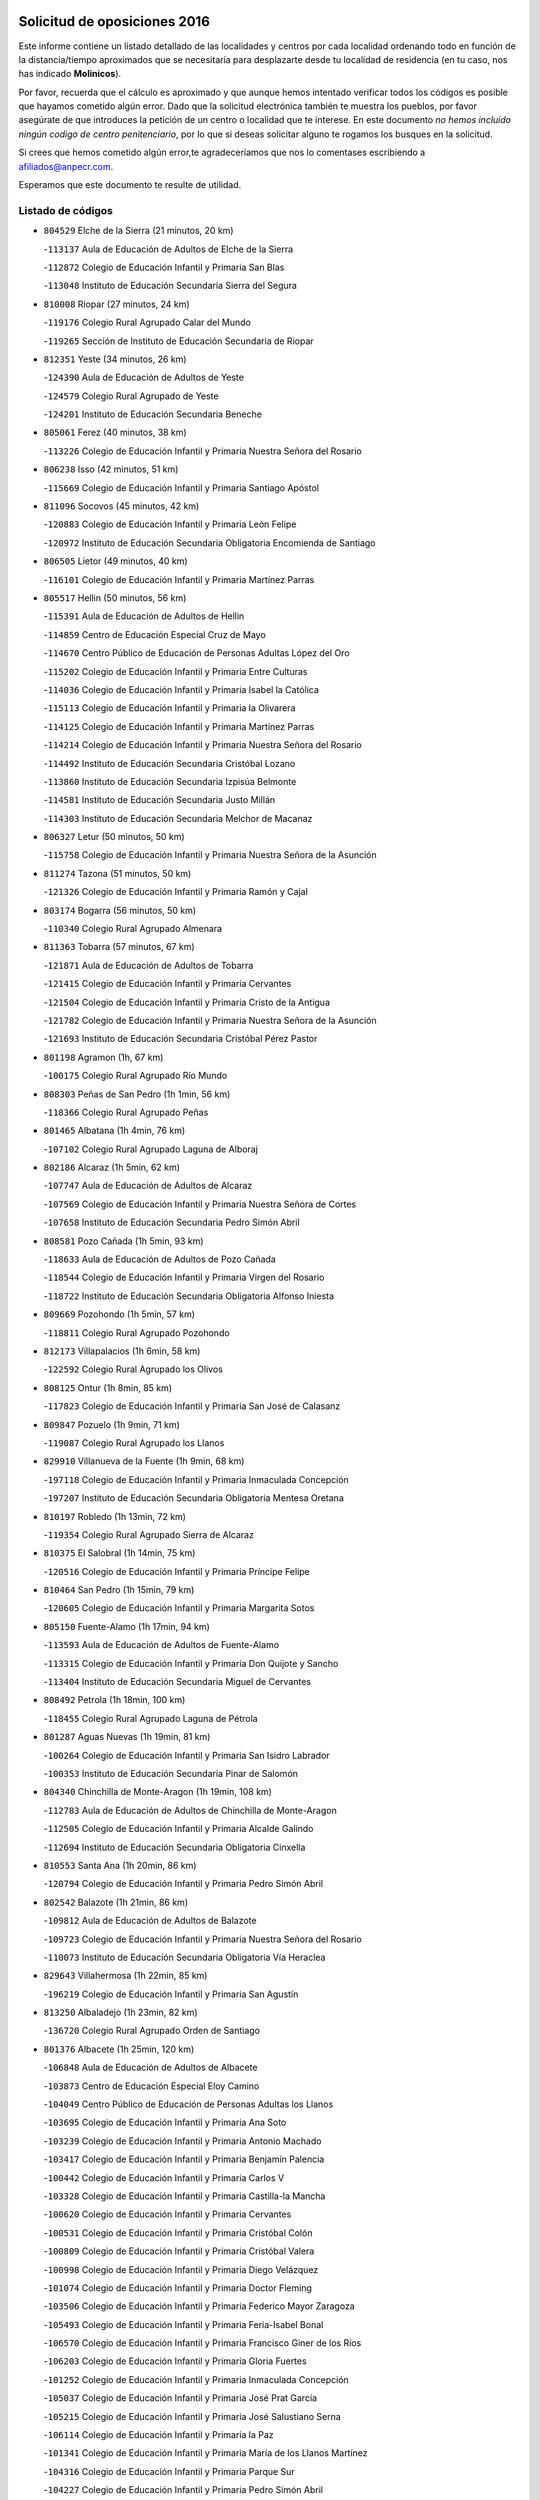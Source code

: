 

.. image:: logo.png
   :align: center

Solicitud de oposiciones 2016
======================================================

  
  
Este informe contiene un listado detallado de las localidades y centros por cada
localidad ordenando todo en función de la distancia/tiempo aproximados que se
necesitaría para desplazarte desde tu localidad de residencia (en tu caso,
nos has indicado **Molinicos**).

Por favor, recuerda que el cálculo es aproximado y que aunque hemos
intentado verificar todos los códigos es posible que hayamos cometido algún
error. Dado que la solicitud electrónica también te muestra los pueblos, por
favor asegúrate de que introduces la petición de un centro o localidad que
te interese. En este documento
*no hemos incluido ningún codigo de centro penitenciario*, por lo que si deseas
solicitar alguno te rogamos los busques en la solicitud.

Si crees que hemos cometido algún error,te agradeceríamos que nos lo comentases
escribiendo a afiliados@anpecr.com.

Esperamos que este documento te resulte de utilidad.



Listado de códigos
-------------------


- ``804529`` Elche de la Sierra  (21 minutos, 20 km)

  -``113137`` Aula de Educación de Adultos de Elche de la Sierra
    

  -``112872`` Colegio de Educación Infantil y Primaria San Blas
    

  -``113048`` Instituto de Educación Secundaria Sierra del Segura
    

- ``810008`` Riopar  (27 minutos, 24 km)

  -``119176`` Colegio Rural Agrupado Calar del Mundo
    

  -``119265`` Sección de Instituto de Educación Secundaria de Riopar
    

- ``812351`` Yeste  (34 minutos, 26 km)

  -``124390`` Aula de Educación de Adultos de Yeste
    

  -``124579`` Colegio Rural Agrupado de Yeste
    

  -``124201`` Instituto de Educación Secundaria Beneche
    

- ``805061`` Ferez  (40 minutos, 38 km)

  -``113226`` Colegio de Educación Infantil y Primaria Nuestra Señora del Rosario
    

- ``806238`` Isso  (42 minutos, 51 km)

  -``115669`` Colegio de Educación Infantil y Primaria Santiago Apóstol
    

- ``811096`` Socovos  (45 minutos, 42 km)

  -``120883`` Colegio de Educación Infantil y Primaria León Felipe
    

  -``120972`` Instituto de Educación Secundaria Obligatoria Encomienda de Santiago
    

- ``806505`` Lietor  (49 minutos, 40 km)

  -``116101`` Colegio de Educación Infantil y Primaria Martínez Parras
    

- ``805517`` Hellin  (50 minutos, 56 km)

  -``115391`` Aula de Educación de Adultos de Hellin
    

  -``114859`` Centro de Educación Especial Cruz de Mayo
    

  -``114670`` Centro Público de Educación de Personas Adultas López del Oro
    

  -``115202`` Colegio de Educación Infantil y Primaria Entre Culturas
    

  -``114036`` Colegio de Educación Infantil y Primaria Isabel la Católica
    

  -``115113`` Colegio de Educación Infantil y Primaria la Olivarera
    

  -``114125`` Colegio de Educación Infantil y Primaria Martínez Parras
    

  -``114214`` Colegio de Educación Infantil y Primaria Nuestra Señora del Rosario
    

  -``114492`` Instituto de Educación Secundaria Cristóbal Lozano
    

  -``113860`` Instituto de Educación Secundaria Izpisúa Belmonte
    

  -``114581`` Instituto de Educación Secundaria Justo Millán
    

  -``114303`` Instituto de Educación Secundaria Melchor de Macanaz
    

- ``806327`` Letur  (50 minutos, 50 km)

  -``115758`` Colegio de Educación Infantil y Primaria Nuestra Señora de la Asunción
    

- ``811274`` Tazona  (51 minutos, 50 km)

  -``121326`` Colegio de Educación Infantil y Primaria Ramón y Cajal
    

- ``803174`` Bogarra  (56 minutos, 50 km)

  -``110340`` Colegio Rural Agrupado Almenara
    

- ``811363`` Tobarra  (57 minutos, 67 km)

  -``121871`` Aula de Educación de Adultos de Tobarra
    

  -``121415`` Colegio de Educación Infantil y Primaria Cervantes
    

  -``121504`` Colegio de Educación Infantil y Primaria Cristo de la Antigua
    

  -``121782`` Colegio de Educación Infantil y Primaria Nuestra Señora de la Asunción
    

  -``121693`` Instituto de Educación Secundaria Cristóbal Pérez Pastor
    

- ``801198`` Agramon  (1h, 67 km)

  -``100175`` Colegio Rural Agrupado Río Mundo
    

- ``808303`` Peñas de San Pedro  (1h 1min, 56 km)

  -``118366`` Colegio Rural Agrupado Peñas
    

- ``801465`` Albatana  (1h 4min, 76 km)

  -``107102`` Colegio Rural Agrupado Laguna de Alboraj
    

- ``802186`` Alcaraz  (1h 5min, 62 km)

  -``107747`` Aula de Educación de Adultos de Alcaraz
    

  -``107569`` Colegio de Educación Infantil y Primaria Nuestra Señora de Cortes
    

  -``107658`` Instituto de Educación Secundaria Pedro Simón Abril
    

- ``808581`` Pozo Cañada  (1h 5min, 93 km)

  -``118633`` Aula de Educación de Adultos de Pozo Cañada
    

  -``118544`` Colegio de Educación Infantil y Primaria Virgen del Rosario
    

  -``118722`` Instituto de Educación Secundaria Obligatoria Alfonso Iniesta
    

- ``809669`` Pozohondo  (1h 5min, 57 km)

  -``118811`` Colegio Rural Agrupado Pozohondo
    

- ``812173`` Villapalacios  (1h 6min, 58 km)

  -``122592`` Colegio Rural Agrupado los Olivos
    

- ``808125`` Ontur  (1h 8min, 85 km)

  -``117823`` Colegio de Educación Infantil y Primaria San José de Calasanz
    

- ``809847`` Pozuelo  (1h 9min, 71 km)

  -``119087`` Colegio Rural Agrupado los Llanos
    

- ``829910`` Villanueva de la Fuente  (1h 9min, 68 km)

  -``197118`` Colegio de Educación Infantil y Primaria Inmaculada Concepción
    

  -``197207`` Instituto de Educación Secundaria Obligatoria Mentesa Oretana
    

- ``810197`` Robledo  (1h 13min, 72 km)

  -``119354`` Colegio Rural Agrupado Sierra de Alcaraz
    

- ``810375`` El Salobral  (1h 14min, 75 km)

  -``120516`` Colegio de Educación Infantil y Primaria Príncipe Felipe
    

- ``810464`` San Pedro  (1h 15min, 79 km)

  -``120605`` Colegio de Educación Infantil y Primaria Margarita Sotos
    

- ``805150`` Fuente-Alamo  (1h 17min, 94 km)

  -``113593`` Aula de Educación de Adultos de Fuente-Alamo
    

  -``113315`` Colegio de Educación Infantil y Primaria Don Quijote y Sancho
    

  -``113404`` Instituto de Educación Secundaria Miguel de Cervantes
    

- ``808492`` Petrola  (1h 18min, 100 km)

  -``118455`` Colegio Rural Agrupado Laguna de Pétrola
    

- ``801287`` Aguas Nuevas  (1h 19min, 81 km)

  -``100264`` Colegio de Educación Infantil y Primaria San Isidro Labrador
    

  -``100353`` Instituto de Educación Secundaria Pinar de Salomón
    

- ``804340`` Chinchilla de Monte-Aragon  (1h 19min, 108 km)

  -``112783`` Aula de Educación de Adultos de Chinchilla de Monte-Aragon
    

  -``112505`` Colegio de Educación Infantil y Primaria Alcalde Galindo
    

  -``112694`` Instituto de Educación Secundaria Obligatoria Cinxella
    

- ``810553`` Santa Ana  (1h 20min, 86 km)

  -``120794`` Colegio de Educación Infantil y Primaria Pedro Simón Abril
    

- ``802542`` Balazote  (1h 21min, 86 km)

  -``109812`` Aula de Educación de Adultos de Balazote
    

  -``109723`` Colegio de Educación Infantil y Primaria Nuestra Señora del Rosario
    

  -``110073`` Instituto de Educación Secundaria Obligatoria Vía Heraclea
    

- ``829643`` Villahermosa  (1h 22min, 85 km)

  -``196219`` Colegio de Educación Infantil y Primaria San Agustín
    

- ``813250`` Albaladejo  (1h 23min, 82 km)

  -``136720`` Colegio Rural Agrupado Orden de Santiago
    

- ``801376`` Albacete  (1h 25min, 120 km)

  -``106848`` Aula de Educación de Adultos de Albacete
    

  -``103873`` Centro de Educación Especial Eloy Camino
    

  -``104049`` Centro Público de Educación de Personas Adultas los Llanos
    

  -``103695`` Colegio de Educación Infantil y Primaria Ana Soto
    

  -``103239`` Colegio de Educación Infantil y Primaria Antonio Machado
    

  -``103417`` Colegio de Educación Infantil y Primaria Benjamín Palencia
    

  -``100442`` Colegio de Educación Infantil y Primaria Carlos V
    

  -``103328`` Colegio de Educación Infantil y Primaria Castilla-la Mancha
    

  -``100620`` Colegio de Educación Infantil y Primaria Cervantes
    

  -``100531`` Colegio de Educación Infantil y Primaria Cristóbal Colón
    

  -``100809`` Colegio de Educación Infantil y Primaria Cristóbal Valera
    

  -``100998`` Colegio de Educación Infantil y Primaria Diego Velázquez
    

  -``101074`` Colegio de Educación Infantil y Primaria Doctor Fleming
    

  -``103506`` Colegio de Educación Infantil y Primaria Federico Mayor Zaragoza
    

  -``105493`` Colegio de Educación Infantil y Primaria Feria-Isabel Bonal
    

  -``106570`` Colegio de Educación Infantil y Primaria Francisco Giner de los Ríos
    

  -``106203`` Colegio de Educación Infantil y Primaria Gloria Fuertes
    

  -``101252`` Colegio de Educación Infantil y Primaria Inmaculada Concepción
    

  -``105037`` Colegio de Educación Infantil y Primaria José Prat García
    

  -``105215`` Colegio de Educación Infantil y Primaria José Salustiano Serna
    

  -``106114`` Colegio de Educación Infantil y Primaria la Paz
    

  -``101341`` Colegio de Educación Infantil y Primaria María de los Llanos Martínez
    

  -``104316`` Colegio de Educación Infantil y Primaria Parque Sur
    

  -``104227`` Colegio de Educación Infantil y Primaria Pedro Simón Abril
    

  -``101430`` Colegio de Educación Infantil y Primaria Príncipe Felipe
    

  -``101619`` Colegio de Educación Infantil y Primaria Reina Sofía
    

  -``104594`` Colegio de Educación Infantil y Primaria San Antón
    

  -``101708`` Colegio de Educación Infantil y Primaria San Fernando
    

  -``101897`` Colegio de Educación Infantil y Primaria San Fulgencio
    

  -``104138`` Colegio de Educación Infantil y Primaria San Pablo
    

  -``101163`` Colegio de Educación Infantil y Primaria Severo Ochoa
    

  -``104772`` Colegio de Educación Infantil y Primaria Villacerrada
    

  -``102062`` Colegio de Educación Infantil y Primaria Virgen de los Llanos
    

  -``105126`` Instituto de Educación Secundaria Al-Basit
    

  -``102240`` Instituto de Educación Secundaria Alto de los Molinos
    

  -``103784`` Instituto de Educación Secundaria Amparo Sanz
    

  -``102607`` Instituto de Educación Secundaria Andrés de Vandelvira
    

  -``102429`` Instituto de Educación Secundaria Bachiller Sabuco
    

  -``104683`` Instituto de Educación Secundaria Diego de Siloé
    

  -``102796`` Instituto de Educación Secundaria Don Bosco
    

  -``105760`` Instituto de Educación Secundaria Federico García Lorca
    

  -``105304`` Instituto de Educación Secundaria Julio Rey Pastor
    

  -``104405`` Instituto de Educación Secundaria Leonardo Da Vinci
    

  -``102151`` Instituto de Educación Secundaria los Olmos
    

  -``102885`` Instituto de Educación Secundaria Parque Lineal
    

  -``105582`` Instituto de Educación Secundaria Ramón y Cajal
    

  -``102518`` Instituto de Educación Secundaria Tomás Navarro Tomás
    

  -``103050`` Instituto de Educación Secundaria Universidad Laboral
    

  -``106759`` Sección de Instituto de Educación Secundaria de Albacete
    

- ``803530`` Casas de Juan Nuñez  (1h 25min, 120 km)

  -``111061`` Colegio de Educación Infantil y Primaria San Pedro Apóstol
    

- ``807404`` Montealegre del Castillo  (1h 26min, 111 km)

  -``117000`` Colegio de Educación Infantil y Primaria Virgen de Consolación
    

- ``822349`` Montiel  (1h 27min, 84 km)

  -``161385`` Colegio de Educación Infantil y Primaria Gutiérrez de la Vega
    

- ``826301`` Terrinches  (1h 27min, 85 km)

  -``185322`` Colegio de Educación Infantil y Primaria Miguel de Cervantes
    

- ``805428`` La Gineta  (1h 29min, 137 km)

  -``113771`` Colegio de Educación Infantil y Primaria Mariano Munera
    

- ``806416`` Lezuza  (1h 29min, 101 km)

  -``116012`` Aula de Educación de Adultos de Lezuza
    

  -``115847`` Colegio Rural Agrupado Camino de Aníbal
    

- ``803352`` El Bonillo  (1h 31min, 98 km)

  -``110896`` Aula de Educación de Adultos de Bonillo (El)
    

  -``110618`` Colegio de Educación Infantil y Primaria Antón Díaz
    

  -``110707`` Instituto de Educación Secundaria las Sabinas
    

- ``808036`` Nerpio  (1h 31min, 69 km)

  -``117734`` Aula de Educación de Adultos de Nerpio
    

  -``117556`` Colegio Rural Agrupado Río Taibilla
    

  -``117645`` Sección de Instituto de Educación Secundaria de Nerpio
    

- ``806149`` Higueruela  (1h 33min, 118 km)

  -``115480`` Colegio Rural Agrupado los Molinos
    

- ``803085`` Barrax  (1h 34min, 105 km)

  -``110251`` Aula de Educación de Adultos de Barrax
    

  -``110162`` Colegio de Educación Infantil y Primaria Benjamín Palencia
    

- ``830082`` Villanueva de los Infantes  (1h 34min, 98 km)

  -``198651`` Centro Público de Educación de Personas Adultas Miguel de Cervantes
    

  -``197396`` Colegio de Educación Infantil y Primaria Arqueólogo García Bellido
    

  -``198473`` Instituto de Educación Secundaria Francisco de Quevedo
    

  -``198562`` Instituto de Educación Secundaria Ramón Giraldo
    

- ``803263`` Bonete  (1h 35min, 118 km)

  -``110529`` Colegio de Educación Infantil y Primaria Pablo Picasso
    

- ``811452`` Valdeganga  (1h 35min, 140 km)

  -``122047`` Colegio Rural Agrupado Nuestra Señora del Rosario
    

- ``824325`` Puebla del Principe  (1h 36min, 94 km)

  -``170295`` Colegio de Educación Infantil y Primaria Miguel González Calero
    

- ``807137`` Mahora  (1h 37min, 146 km)

  -``116657`` Colegio de Educación Infantil y Primaria Nuestra Señora de Gracia
    

- ``814249`` Alcubillas  (1h 40min, 110 km)

  -``140957`` Colegio de Educación Infantil y Primaria Nuestra Señora del Rosario
    

- ``817213`` Carrizosa  (1h 40min, 102 km)

  -``147161`` Colegio de Educación Infantil y Primaria Virgen del Salido
    

- ``810286`` La Roda  (1h 41min, 155 km)

  -``120338`` Aula de Educación de Adultos de Roda (La)
    

  -``119443`` Colegio de Educación Infantil y Primaria José Antonio
    

  -``119532`` Colegio de Educación Infantil y Primaria Juan Ramón Ramírez
    

  -``120249`` Colegio de Educación Infantil y Primaria Miguel Hernández
    

  -``120060`` Colegio de Educación Infantil y Primaria Tomás Navarro Tomás
    

  -``119621`` Instituto de Educación Secundaria Doctor Alarcón Santón
    

  -``119710`` Instituto de Educación Secundaria Maestro Juan Rubio
    

- ``807048`` Madrigueras  (1h 42min, 150 km)

  -``116568`` Aula de Educación de Adultos de Madrigueras
    

  -``116290`` Colegio de Educación Infantil y Primaria Constitución Española
    

  -``116479`` Instituto de Educación Secundaria Río Júcar
    

- ``807593`` Munera  (1h 42min, 118 km)

  -``117378`` Aula de Educación de Adultos de Munera
    

  -``117289`` Colegio de Educación Infantil y Primaria Cervantes
    

  -``117467`` Instituto de Educación Secundaria Obligatoria Bodas de Camacho
    

- ``811185`` Tarazona de la Mancha  (1h 42min, 158 km)

  -``121237`` Aula de Educación de Adultos de Tarazona de la Mancha
    

  -``121059`` Colegio de Educación Infantil y Primaria Eduardo Sanchiz
    

  -``121148`` Instituto de Educación Secundaria José Isbert
    

- ``829732`` Villamanrique  (1h 42min, 102 km)

  -``196308`` Colegio de Educación Infantil y Primaria Nuestra Señora de Gracia
    

- ``819656`` Cozar  (1h 43min, 111 km)

  -``153374`` Colegio de Educación Infantil y Primaria Santísimo Cristo de la Veracruz
    

- ``804251`` Cenizate  (1h 45min, 159 km)

  -``112416`` Aula de Educación de Adultos de Cenizate
    

  -``112327`` Colegio Rural Agrupado Pinares de la Manchuela
    

- ``808214`` Ossa de Montiel  (1h 45min, 113 km)

  -``118277`` Aula de Educación de Adultos de Ossa de Montiel
    

  -``118099`` Colegio de Educación Infantil y Primaria Enriqueta Sánchez
    

  -``118188`` Instituto de Educación Secundaria Obligatoria Belerma
    

- ``802275`` Almansa  (1h 46min, 131 km)

  -``108468`` Centro Público de Educación de Personas Adultas Castillo de Almansa
    

  -``108646`` Colegio de Educación Infantil y Primaria Claudio Sánchez Albornoz
    

  -``107836`` Colegio de Educación Infantil y Primaria Duque de Alba
    

  -``109189`` Colegio de Educación Infantil y Primaria José Lloret Talens
    

  -``109278`` Colegio de Educación Infantil y Primaria Miguel Pinilla
    

  -``108190`` Colegio de Educación Infantil y Primaria Nuestra Señora de Belén
    

  -``108001`` Colegio de Educación Infantil y Primaria Príncipe de Asturias
    

  -``108557`` Instituto de Educación Secundaria Escultor José Luis Sánchez
    

  -``109367`` Instituto de Educación Secundaria Herminio Almendros
    

  -``108379`` Instituto de Educación Secundaria José Conde García
    

- ``805339`` Fuentealbilla  (1h 47min, 163 km)

  -``113682`` Colegio de Educación Infantil y Primaria Cristo del Valle
    

- ``823515`` Pozo de la Serna  (1h 47min, 119 km)

  -``167146`` Colegio de Educación Infantil y Primaria Sagrado Corazón
    

- ``804162`` Caudete  (1h 48min, 142 km)

  -``112149`` Aula de Educación de Adultos de Caudete
    

  -``111517`` Colegio de Educación Infantil y Primaria Alcázar y Serrano
    

  -``111795`` Colegio de Educación Infantil y Primaria el Paseo
    

  -``111884`` Colegio de Educación Infantil y Primaria Gloria Fuertes
    

  -``111606`` Instituto de Educación Secundaria Pintor Rafael Requena
    

- ``807226`` Minaya  (1h 48min, 172 km)

  -``116746`` Colegio de Educación Infantil y Primaria Diego Ciller Montoya
    

- ``811541`` Villalgordo del Júcar  (1h 48min, 170 km)

  -``122136`` Colegio de Educación Infantil y Primaria San Roque
    

- ``827200`` Torre de Juan Abad  (1h 48min, 109 km)

  -``191357`` Colegio de Educación Infantil y Primaria Francisco de Quevedo
    

- ``802364`` Alpera  (1h 49min, 143 km)

  -``109634`` Aula de Educación de Adultos de Alpera
    

  -``109456`` Colegio de Educación Infantil y Primaria Vera Cruz
    

  -``109545`` Instituto de Educación Secundaria Obligatoria Pascual Serrano
    

- ``837109`` Quintanar del Rey  (1h 49min, 168 km)

  -``225820`` Aula de Educación de Adultos de Quintanar del Rey
    

  -``226096`` Colegio de Educación Infantil y Primaria Paula Soler Sanchiz
    

  -``225642`` Colegio de Educación Infantil y Primaria Valdemembra
    

  -``225731`` Instituto de Educación Secundaria Fernando de los Ríos
    

- ``801009`` Abengibre  (1h 50min, 165 km)

  -``100086`` Aula de Educación de Adultos de Abengibre
    

- ``840258`` Villagarcia del Llano  (1h 50min, 168 km)

  -``230044`` Colegio de Educación Infantil y Primaria Virrey Núñez de Haro
    

- ``834590`` Ledaña  (1h 51min, 166 km)

  -``222678`` Colegio de Educación Infantil y Primaria San Roque
    

- ``837565`` Sisante  (1h 51min, 182 km)

  -``226630`` Colegio de Educación Infantil y Primaria Fernández Turégano
    

  -``226819`` Instituto de Educación Secundaria Obligatoria Camino Romano
    

- ``814427`` Alhambra  (1h 52min, 113 km)

  -``141122`` Colegio de Educación Infantil y Primaria Nuestra Señora de Fátima
    

- ``833057`` Casas de Fernando Alonso  (1h 52min, 181 km)

  -``216287`` Colegio Rural Agrupado Tomás y Valiente
    

- ``825402`` San Carlos del Valle  (1h 53min, 126 km)

  -``180282`` Colegio de Educación Infantil y Primaria San Juan Bosco
    

- ``832514`` Casas de Benitez  (1h 53min, 177 km)

  -``216198`` Colegio Rural Agrupado Molinos del Júcar
    

- ``801554`` Alborea  (1h 55min, 177 km)

  -``107291`` Colegio Rural Agrupado la Manchuela
    

- ``804073`` Casas-Ibañez  (1h 55min, 177 km)

  -``111428`` Centro Público de Educación de Personas Adultas la Manchuela
    

  -``111150`` Colegio de Educación Infantil y Primaria San Agustín
    

  -``111339`` Instituto de Educación Secundaria Bonifacio Sotos
    

- ``812084`` Villamalea  (1h 55min, 169 km)

  -``122314`` Aula de Educación de Adultos de Villamalea
    

  -``122225`` Colegio de Educación Infantil y Primaria Ildefonso Navarro
    

  -``122403`` Instituto de Educación Secundaria Obligatoria Río Cabriel
    

- ``833146`` Casasimarro  (1h 55min, 180 km)

  -``216465`` Aula de Educación de Adultos de Casasimarro
    

  -``216376`` Colegio de Educación Infantil y Primaria Luis de Mateo
    

  -``216554`` Instituto de Educación Secundaria Obligatoria Publio López Mondejar
    

- ``803441`` Carcelen  (1h 56min, 160 km)

  -``110985`` Colegio Rural Agrupado los Almendros
    

- ``825224`` Ruidera  (1h 56min, 128 km)

  -``180004`` Colegio de Educación Infantil y Primaria Juan Aguilar Molina
    

- ``826212`` La Solana  (1h 56min, 130 km)

  -``184245`` Colegio de Educación Infantil y Primaria el Humilladero
    

  -``184067`` Colegio de Educación Infantil y Primaria el Santo
    

  -``185233`` Colegio de Educación Infantil y Primaria Federico Romero
    

  -``184334`` Colegio de Educación Infantil y Primaria Javier Paulino Pérez
    

  -``185055`` Colegio de Educación Infantil y Primaria la Moheda
    

  -``183346`` Colegio de Educación Infantil y Primaria Romero Peña
    

  -``183257`` Colegio de Educación Infantil y Primaria Sagrado Corazón
    

  -``185144`` Instituto de Educación Secundaria Clara Campoamor
    

  -``184156`` Instituto de Educación Secundaria Modesto Navarro
    

- ``841157`` Villanueva de la Jara  (1h 56min, 179 km)

  -``230778`` Colegio de Educación Infantil y Primaria Hermenegildo Moreno
    

  -``230867`` Instituto de Educación Secundaria Obligatoria de Villanueva de la Jara
    

- ``834312`` Iniesta  (1h 57min, 174 km)

  -``222211`` Aula de Educación de Adultos de Iniesta
    

  -``222122`` Colegio de Educación Infantil y Primaria María Jover
    

  -``222033`` Instituto de Educación Secundaria Cañada de la Encina
    

- ``828655`` Valdepeñas  (1h 58min, 133 km)

  -``195131`` Centro de Educación Especial María Luisa Navarro Margati
    

  -``194232`` Centro Público de Educación de Personas Adultas Francisco de Quevedo
    

  -``192256`` Colegio de Educación Infantil y Primaria Jesús Baeza
    

  -``193066`` Colegio de Educación Infantil y Primaria Jesús Castillo
    

  -``192345`` Colegio de Educación Infantil y Primaria Lorenzo Medina
    

  -``193155`` Colegio de Educación Infantil y Primaria Lucero
    

  -``193244`` Colegio de Educación Infantil y Primaria Luis Palacios
    

  -``194143`` Colegio de Educación Infantil y Primaria Maestro Juan Alcaide
    

  -``193333`` Instituto de Educación Secundaria Bernardo de Balbuena
    

  -``194321`` Instituto de Educación Secundaria Francisco Nieva
    

  -``194054`` Instituto de Educación Secundaria Gregorio Prieto
    

- ``837387`` San Clemente  (1h 59min, 194 km)

  -``226452`` Centro Público de Educación de Personas Adultas Campos del Záncara
    

  -``226274`` Colegio de Educación Infantil y Primaria Rafael López de Haro
    

  -``226363`` Instituto de Educación Secundaria Diego Torrente Pérez
    

- ``802097`` Alcala del Jucar  (2h, 168 km)

  -``107380`` Colegio Rural Agrupado Ribera del Júcar
    

- ``822071`` Membrilla  (2h, 140 km)

  -``157882`` Aula de Educación de Adultos de Membrilla
    

  -``157793`` Colegio de Educación Infantil y Primaria San José de Calasanz
    

  -``157604`` Colegio de Educación Infantil y Primaria Virgen del Espino
    

  -``159958`` Instituto de Educación Secundaria Marmaria
    

- ``817491`` Castellar de Santiago  (2h 1min, 129 km)

  -``147439`` Colegio de Educación Infantil y Primaria San Juan de Ávila
    

- ``836577`` El Provencio  (2h 2min, 201 km)

  -``225553`` Aula de Educación de Adultos de Provencio (El)
    

  -``225375`` Colegio de Educación Infantil y Primaria Infanta Cristina
    

  -``225464`` Instituto de Educación Secundaria Obligatoria Tomás de la Fuente Jurado
    

- ``834045`` Honrubia  (2h 3min, 206 km)

  -``221134`` Colegio Rural Agrupado los Girasoles
    

- ``833413`` Graja de Iniesta  (2h 5min, 185 km)

  -``220969`` Colegio Rural Agrupado Camino Real de Levante
    

- ``812262`` Villarrobledo  (2h 6min, 148 km)

  -``123580`` Centro Público de Educación de Personas Adultas Alonso Quijano
    

  -``124112`` Colegio de Educación Infantil y Primaria Barranco Cafetero
    

  -``123769`` Colegio de Educación Infantil y Primaria Diego Requena
    

  -``122681`` Colegio de Educación Infantil y Primaria Don Francisco Giner de los Ríos
    

  -``122770`` Colegio de Educación Infantil y Primaria Graciano Atienza
    

  -``123035`` Colegio de Educación Infantil y Primaria Jiménez de Córdoba
    

  -``123302`` Colegio de Educación Infantil y Primaria Virgen de la Caridad
    

  -``123124`` Colegio de Educación Infantil y Primaria Virrey Morcillo
    

  -``124023`` Instituto de Educación Secundaria Cencibel
    

  -``123491`` Instituto de Educación Secundaria Octavio Cuartero
    

  -``123213`` Instituto de Educación Secundaria Virrey Morcillo
    

- ``821539`` Manzanares  (2h 7min, 147 km)

  -``157426`` Centro Público de Educación de Personas Adultas San Blas
    

  -``156894`` Colegio de Educación Infantil y Primaria Altagracia
    

  -``156705`` Colegio de Educación Infantil y Primaria Divina Pastora
    

  -``157515`` Colegio de Educación Infantil y Primaria Enrique Tierno Galván
    

  -``157337`` Colegio de Educación Infantil y Primaria la Candelaria
    

  -``157248`` Instituto de Educación Secundaria Azuer
    

  -``157159`` Instituto de Educación Secundaria Pedro Álvarez Sotomayor
    

- ``830538`` La Alberca de Zancara  (2h 8min, 205 km)

  -``214578`` Colegio Rural Agrupado Jorge Manrique
    

- ``835589`` Motilla del Palancar  (2h 8min, 194 km)

  -``224387`` Centro Público de Educación de Personas Adultas Cervantes
    

  -``224109`` Colegio de Educación Infantil y Primaria San Gil Abad
    

  -``224298`` Instituto de Educación Secundaria Jorge Manrique
    

- ``840525`` Villalpardo  (2h 9min, 189 km)

  -``230222`` Colegio Rural Agrupado Manchuela
    

- ``818201`` Consolacion  (2h 10min, 152 km)

  -``153007`` Colegio de Educación Infantil y Primaria Virgen de Consolación
    

- ``826034`` Santa Cruz de Mudela  (2h 10min, 152 km)

  -``181270`` Aula de Educación de Adultos de Santa Cruz de Mudela
    

  -``181092`` Colegio de Educación Infantil y Primaria Cervantes
    

  -``181181`` Instituto de Educación Secundaria Máximo Laguna
    

- ``827489`` Torrenueva  (2h 10min, 148 km)

  -``192078`` Colegio de Educación Infantil y Primaria Santiago el Mayor
    

- ``821172`` Llanos del Caudillo  (2h 11min, 159 km)

  -``156071`` Colegio de Educación Infantil y Primaria el Oasis
    

- ``836110`` El Pedernoso  (2h 11min, 219 km)

  -``224654`` Colegio de Educación Infantil y Primaria Juan Gualberto Avilés
    

- ``836399`` Las Pedroñeras  (2h 12min, 214 km)

  -``225008`` Aula de Educación de Adultos de Pedroñeras (Las)
    

  -``224743`` Colegio de Educación Infantil y Primaria Adolfo Martínez Chicano
    

  -``224832`` Instituto de Educación Secundaria Fray Luis de León
    

- ``835122`` Minglanilla  (2h 13min, 191 km)

  -``223110`` Colegio de Educación Infantil y Primaria Princesa Sofía
    

  -``223399`` Instituto de Educación Secundaria Obligatoria Puerta de Castilla
    

- ``826490`` Tomelloso  (2h 14min, 168 km)

  -``188753`` Centro de Educación Especial Ponce de León
    

  -``189652`` Centro Público de Educación de Personas Adultas Simienza
    

  -``189563`` Colegio de Educación Infantil y Primaria Almirante Topete
    

  -``186221`` Colegio de Educación Infantil y Primaria Carmelo Cortés
    

  -``186310`` Colegio de Educación Infantil y Primaria Doña Crisanta
    

  -``188575`` Colegio de Educación Infantil y Primaria Embajadores
    

  -``190369`` Colegio de Educación Infantil y Primaria Felix Grande
    

  -``187031`` Colegio de Educación Infantil y Primaria José Antonio
    

  -``186132`` Colegio de Educación Infantil y Primaria José María del Moral
    

  -``186043`` Colegio de Educación Infantil y Primaria Miguel de Cervantes
    

  -``188842`` Colegio de Educación Infantil y Primaria San Antonio
    

  -``188664`` Colegio de Educación Infantil y Primaria San Isidro
    

  -``188486`` Colegio de Educación Infantil y Primaria San José de Calasanz
    

  -``190091`` Colegio de Educación Infantil y Primaria Virgen de las Viñas
    

  -``189830`` Instituto de Educación Secundaria Airén
    

  -``190180`` Instituto de Educación Secundaria Alto Guadiana
    

  -``187120`` Instituto de Educación Secundaria Eladio Cabañero
    

  -``187309`` Instituto de Educación Secundaria Francisco García Pavón
    

- ``815237`` Almuradiel  (2h 15min, 164 km)

  -``143298`` Colegio de Educación Infantil y Primaria Santiago Apóstol
    

- ``831348`` Belmonte  (2h 15min, 226 km)

  -``214756`` Colegio de Educación Infantil y Primaria Fray Luis de León
    

  -``214845`` Instituto de Educación Secundaria San Juan del Castillo
    

- ``831526`` Campillo de Altobuey  (2h 15min, 205 km)

  -``215299`` Colegio Rural Agrupado los Pinares
    

- ``815415`` Argamasilla de Alba  (2h 16min, 159 km)

  -``143743`` Aula de Educación de Adultos de Argamasilla de Alba
    

  -``143654`` Colegio de Educación Infantil y Primaria Azorín
    

  -``143476`` Colegio de Educación Infantil y Primaria Divino Maestro
    

  -``143565`` Colegio de Educación Infantil y Primaria Nuestra Señora de Peñarroya
    

  -``143832`` Instituto de Educación Secundaria Vicente Cano
    

- ``826123`` Socuellamos  (2h 18min, 166 km)

  -``183168`` Aula de Educación de Adultos de Socuellamos
    

  -``183079`` Colegio de Educación Infantil y Primaria Carmen Arias
    

  -``182269`` Colegio de Educación Infantil y Primaria el Coso
    

  -``182080`` Colegio de Educación Infantil y Primaria Gerardo Martínez
    

  -``182358`` Instituto de Educación Secundaria Fernando de Mena
    

- ``830260`` Villarta de San Juan  (2h 19min, 171 km)

  -``199828`` Colegio de Educación Infantil y Primaria Nuestra Señora de la Paz
    

- ``819745`` Daimiel  (2h 20min, 175 km)

  -``154273`` Centro Público de Educación de Personas Adultas Miguel de Cervantes
    

  -``154362`` Colegio de Educación Infantil y Primaria Albuera
    

  -``154184`` Colegio de Educación Infantil y Primaria Calatrava
    

  -``153552`` Colegio de Educación Infantil y Primaria Infante Don Felipe
    

  -``153641`` Colegio de Educación Infantil y Primaria la Espinosa
    

  -``153463`` Colegio de Educación Infantil y Primaria San Isidro
    

  -``154095`` Instituto de Educación Secundaria Juan D&#39;Opazo
    

  -``153730`` Instituto de Educación Secundaria Ojos del Guadiana
    

- ``835033`` Las Mesas  (2h 20min, 230 km)

  -``222856`` Aula de Educación de Adultos de Mesas (Las)
    

  -``222767`` Colegio de Educación Infantil y Primaria Hermanos Amorós Fernández
    

  -``223021`` Instituto de Educación Secundaria Obligatoria de Mesas (Las)
    

- ``818023`` Cinco Casas  (2h 21min, 172 km)

  -``147617`` Colegio Rural Agrupado Alciares
    

- ``830449`` Viso del Marques  (2h 21min, 170 km)

  -``199917`` Colegio de Educación Infantil y Primaria Nuestra Señora del Valle
    

  -``200072`` Instituto de Educación Secundaria los Batanes
    

- ``835300`` Mota del Cuervo  (2h 21min, 231 km)

  -``223666`` Aula de Educación de Adultos de Mota del Cuervo
    

  -``223844`` Colegio de Educación Infantil y Primaria Santa Rita
    

  -``223577`` Colegio de Educación Infantil y Primaria Virgen de Manjavacas
    

  -``223755`` Instituto de Educación Secundaria Julián Zarco
    

- ``841335`` Villares del Saz  (2h 21min, 240 km)

  -``231121`` Colegio Rural Agrupado el Quijote
    

  -``231032`` Instituto de Educación Secundaria los Sauces
    

- ``815326`` Arenas de San Juan  (2h 22min, 178 km)

  -``143387`` Colegio Rural Agrupado de Arenas de San Juan
    

- ``840169`` Villaescusa de Haro  (2h 22min, 233 km)

  -``227807`` Colegio Rural Agrupado Alonso Quijano
    

- ``820273`` Granatula de Calatrava  (2h 24min, 169 km)

  -``155083`` Colegio de Educación Infantil y Primaria Nuestra Señora Oreto y Zuqueca
    

- ``837476`` San Lorenzo de la Parrilla  (2h 24min, 239 km)

  -``226541`` Colegio Rural Agrupado Gloria Fuertes
    

- ``816225`` Bolaños de Calatrava  (2h 25min, 171 km)

  -``145274`` Aula de Educación de Adultos de Bolaños de Calatrava
    

  -``144731`` Colegio de Educación Infantil y Primaria Arzobispo Calzado
    

  -``144642`` Colegio de Educación Infantil y Primaria Fernando III el Santo
    

  -``145185`` Colegio de Educación Infantil y Primaria Molino de Viento
    

  -``144820`` Colegio de Educación Infantil y Primaria Virgen del Monte
    

  -``145096`` Instituto de Educación Secundaria Berenguela de Castilla
    

- ``822438`` Moral de Calatrava  (2h 25min, 171 km)

  -``162373`` Aula de Educación de Adultos de Moral de Calatrava
    

  -``162006`` Colegio de Educación Infantil y Primaria Agustín Sanz
    

  -``162195`` Colegio de Educación Infantil y Primaria Manuel Clemente
    

  -``162284`` Instituto de Educación Secundaria Peñalba
    

- ``816592`` Calzada de Calatrava  (2h 26min, 176 km)

  -``146084`` Aula de Educación de Adultos de Calzada de Calatrava
    

  -``145630`` Colegio de Educación Infantil y Primaria Ignacio de Loyola
    

  -``145541`` Colegio de Educación Infantil y Primaria Santa Teresa de Jesús
    

  -``145819`` Instituto de Educación Secundaria Eduardo Valencia
    

- ``827111`` Torralba de Calatrava  (2h 26min, 184 km)

  -``191268`` Colegio de Educación Infantil y Primaria Cristo del Consuelo
    

- ``905147`` El Toboso  (2h 26min, 246 km)

  -``313843`` Colegio de Educación Infantil y Primaria Miguel de Cervantes
    

- ``817124`` Carrion de Calatrava  (2h 28min, 191 km)

  -``147072`` Colegio de Educación Infantil y Primaria Nuestra Señora de la Encarnación
    

- ``839908`` Valverde de Jucar  (2h 28min, 246 km)

  -``227718`` Colegio Rural Agrupado Ribera del Júcar
    

- ``833502`` Los Hinojosos  (2h 29min, 243 km)

  -``221045`` Colegio Rural Agrupado Airén
    

- ``815059`` Almagro  (2h 30min, 172 km)

  -``142577`` Aula de Educación de Adultos de Almagro
    

  -``142021`` Colegio de Educación Infantil y Primaria Diego de Almagro
    

  -``141856`` Colegio de Educación Infantil y Primaria Miguel de Cervantes Saavedra
    

  -``142488`` Colegio de Educación Infantil y Primaria Paseo Viejo de la Florida
    

  -``142110`` Instituto de Educación Secundaria Antonio Calvín
    

  -``142399`` Instituto de Educación Secundaria Clavero Fernández de Córdoba
    

- ``820362`` Herencia  (2h 30min, 194 km)

  -``155350`` Aula de Educación de Adultos de Herencia
    

  -``155172`` Colegio de Educación Infantil y Primaria Carrasco Alcalde
    

  -``155261`` Instituto de Educación Secundaria Hermógenes Rodríguez
    

- ``828744`` Valenzuela de Calatrava  (2h 30min, 177 km)

  -``195220`` Colegio de Educación Infantil y Primaria Nuestra Señora del Rosario
    

- ``901184`` Quintanar de la Orden  (2h 30min, 250 km)

  -``306375`` Centro Público de Educación de Personas Adultas Luis Vives
    

  -``306464`` Colegio de Educación Infantil y Primaria Antonio Machado
    

  -``306008`` Colegio de Educación Infantil y Primaria Cristóbal Colón
    

  -``306286`` Instituto de Educación Secundaria Alonso Quijano
    

  -``306197`` Instituto de Educación Secundaria Infante Don Fadrique
    

- ``822160`` Miguelturra  (2h 31min, 197 km)

  -``161107`` Aula de Educación de Adultos de Miguelturra
    

  -``161018`` Colegio de Educación Infantil y Primaria Benito Pérez Galdós
    

  -``161296`` Colegio de Educación Infantil y Primaria Clara Campoamor
    

  -``160119`` Colegio de Educación Infantil y Primaria el Pradillo
    

  -``160208`` Colegio de Educación Infantil y Primaria Santísimo Cristo de la Misericordia
    

  -``160397`` Instituto de Educación Secundaria Campo de Calatrava
    

- ``822527`` Pedro Muñoz  (2h 31min, 198 km)

  -``164082`` Aula de Educación de Adultos de Pedro Muñoz
    

  -``164171`` Colegio de Educación Infantil y Primaria Hospitalillo
    

  -``163272`` Colegio de Educación Infantil y Primaria Maestro Juan de Ávila
    

  -``163094`` Colegio de Educación Infantil y Primaria María Luisa Cañas
    

  -``163183`` Colegio de Educación Infantil y Primaria Nuestra Señora de los Ángeles
    

  -``163361`` Instituto de Educación Secundaria Isabel Martínez Buendía
    

- ``879967`` Miguel Esteban  (2h 31min, 253 km)

  -``299725`` Colegio de Educación Infantil y Primaria Cervantes
    

  -``299814`` Instituto de Educación Secundaria Obligatoria Juan Patiño Torres
    

- ``813439`` Alcazar de San Juan  (2h 32min, 199 km)

  -``137808`` Centro Público de Educación de Personas Adultas Enrique Tierno Galván
    

  -``137719`` Colegio de Educación Infantil y Primaria Alces
    

  -``137085`` Colegio de Educación Infantil y Primaria el Santo
    

  -``140223`` Colegio de Educación Infantil y Primaria Gloria Fuertes
    

  -``140401`` Colegio de Educación Infantil y Primaria Jardín de Arena
    

  -``137263`` Colegio de Educación Infantil y Primaria Jesús Ruiz de la Fuente
    

  -``137174`` Colegio de Educación Infantil y Primaria Juan de Austria
    

  -``139973`` Colegio de Educación Infantil y Primaria Pablo Ruiz Picasso
    

  -``137352`` Colegio de Educación Infantil y Primaria Santa Clara
    

  -``137530`` Instituto de Educación Secundaria Juan Bosco
    

  -``140045`` Instituto de Educación Secundaria María Zambrano
    

  -``137441`` Instituto de Educación Secundaria Miguel de Cervantes Saavedra
    

- ``814338`` Aldea del Rey  (2h 33min, 182 km)

  -``141033`` Colegio de Educación Infantil y Primaria Maestro Navas
    

- ``818112`` Ciudad Real  (2h 33min, 200 km)

  -``150677`` Centro de Educación Especial Puerta de Santa María
    

  -``151665`` Centro Público de Educación de Personas Adultas Antonio Gala
    

  -``147706`` Colegio de Educación Infantil y Primaria Alcalde José Cruz Prado
    

  -``152742`` Colegio de Educación Infantil y Primaria Alcalde José Maestro
    

  -``150032`` Colegio de Educación Infantil y Primaria Ángel Andrade
    

  -``151020`` Colegio de Educación Infantil y Primaria Carlos Eraña
    

  -``152019`` Colegio de Educación Infantil y Primaria Carlos Vázquez
    

  -``149960`` Colegio de Educación Infantil y Primaria Ciudad Jardín
    

  -``152386`` Colegio de Educación Infantil y Primaria Cristóbal Colón
    

  -``152831`` Colegio de Educación Infantil y Primaria Don Quijote
    

  -``150121`` Colegio de Educación Infantil y Primaria Dulcinea del Toboso
    

  -``152108`` Colegio de Educación Infantil y Primaria Ferroviario
    

  -``150499`` Colegio de Educación Infantil y Primaria Jorge Manrique
    

  -``150210`` Colegio de Educación Infantil y Primaria José María de la Fuente
    

  -``151487`` Colegio de Educación Infantil y Primaria Juan Alcaide
    

  -``152653`` Colegio de Educación Infantil y Primaria María de Pacheco
    

  -``151398`` Colegio de Educación Infantil y Primaria Miguel de Cervantes
    

  -``147895`` Colegio de Educación Infantil y Primaria Pérez Molina
    

  -``150588`` Colegio de Educación Infantil y Primaria Pío XII
    

  -``152564`` Colegio de Educación Infantil y Primaria Santo Tomás de Villanueva Nº 16
    

  -``152475`` Instituto de Educación Secundaria Atenea
    

  -``151576`` Instituto de Educación Secundaria Hernán Pérez del Pulgar
    

  -``150766`` Instituto de Educación Secundaria Maestre de Calatrava
    

  -``150855`` Instituto de Educación Secundaria Maestro Juan de Ávila
    

  -``150944`` Instituto de Educación Secundaria Santa María de Alarcos
    

  -``152297`` Instituto de Educación Secundaria Torreón del Alcázar
    

- ``821350`` Malagon  (2h 33min, 197 km)

  -``156616`` Aula de Educación de Adultos de Malagon
    

  -``156349`` Colegio de Educación Infantil y Primaria Cañada Real
    

  -``156438`` Colegio de Educación Infantil y Primaria Santa Teresa
    

  -``156527`` Instituto de Educación Secundaria Estados del Duque
    

- ``830171`` Villarrubia de los Ojos  (2h 33min, 191 km)

  -``199739`` Aula de Educación de Adultos de Villarrubia de los Ojos
    

  -``198740`` Colegio de Educación Infantil y Primaria Rufino Blanco
    

  -``199461`` Colegio de Educación Infantil y Primaria Virgen de la Sierra
    

  -``199550`` Instituto de Educación Secundaria Guadiana
    

- ``865372`` Madridejos  (2h 33min, 202 km)

  -``296027`` Aula de Educación de Adultos de Madridejos
    

  -``296116`` Centro de Educación Especial Mingoliva
    

  -``295128`` Colegio de Educación Infantil y Primaria Garcilaso de la Vega
    

  -``295306`` Colegio de Educación Infantil y Primaria Santa Ana
    

  -``295217`` Instituto de Educación Secundaria Valdehierro
    

- ``817035`` Campo de Criptana  (2h 34min, 200 km)

  -``146807`` Aula de Educación de Adultos de Campo de Criptana
    

  -``146629`` Colegio de Educación Infantil y Primaria Domingo Miras
    

  -``146351`` Colegio de Educación Infantil y Primaria Sagrado Corazón
    

  -``146262`` Colegio de Educación Infantil y Primaria Virgen de Criptana
    

  -``146173`` Colegio de Educación Infantil y Primaria Virgen de la Paz
    

  -``146440`` Instituto de Educación Secundaria Isabel Perillán y Quirós
    

- ``836021`` Palomares del Campo  (2h 34min, 265 km)

  -``224565`` Colegio Rural Agrupado San José de Calasanz
    

- ``839819`` Valera de Abajo  (2h 34min, 254 km)

  -``227440`` Colegio de Educación Infantil y Primaria Virgen del Rosario
    

  -``227629`` Instituto de Educación Secundaria Duque de Alarcón
    

- ``856006`` Camuñas  (2h 34min, 204 km)

  -``277308`` Colegio de Educación Infantil y Primaria Cardenal Cisneros
    

- ``823337`` Poblete  (2h 35min, 206 km)

  -``166158`` Colegio de Educación Infantil y Primaria la Alameda
    

- ``824058`` Pozuelo de Calatrava  (2h 35min, 185 km)

  -``167324`` Aula de Educación de Adultos de Pozuelo de Calatrava
    

  -``167235`` Colegio de Educación Infantil y Primaria José María de la Fuente
    

- ``837298`` Saelices  (2h 35min, 269 km)

  -``226185`` Colegio Rural Agrupado Segóbriga
    

- ``859893`` Consuegra  (2h 35min, 205 km)

  -``285130`` Centro Público de Educación de Personas Adultas Castillo de Consuegra
    

  -``284320`` Colegio de Educación Infantil y Primaria Miguel de Cervantes
    

  -``284231`` Colegio de Educación Infantil y Primaria Santísimo Cristo de la Vera Cruz
    

  -``285041`` Instituto de Educación Secundaria Consaburum
    

- ``900196`` La Puebla de Almoradiel  (2h 35min, 258 km)

  -``305109`` Aula de Educación de Adultos de Puebla de Almoradiel (La)
    

  -``304755`` Colegio de Educación Infantil y Primaria Ramón y Cajal
    

  -``304844`` Instituto de Educación Secundaria Aldonza Lorenzo
    

- ``907301`` Villafranca de los Caballeros  (2h 36min, 200 km)

  -``321587`` Colegio de Educación Infantil y Primaria Miguel de Cervantes
    

  -``321676`` Instituto de Educación Secundaria Obligatoria la Falcata
    

- ``908489`` Villanueva de Alcardete  (2h 37min, 269 km)

  -``322486`` Colegio de Educación Infantil y Primaria Nuestra Señora de la Piedad
    

- ``859982`` Corral de Almaguer  (2h 39min, 275 km)

  -``285319`` Colegio de Educación Infantil y Primaria Nuestra Señora de la Muela
    

  -``286129`` Instituto de Educación Secundaria la Besana
    

- ``907123`` La Villa de Don Fadrique  (2h 39min, 267 km)

  -``320866`` Colegio de Educación Infantil y Primaria Ramón y Cajal
    

  -``320955`` Instituto de Educación Secundaria Obligatoria Leonor de Guzmán
    

- ``820184`` Fuente el Fresno  (2h 40min, 206 km)

  -``154818`` Colegio de Educación Infantil y Primaria Miguel Delibes
    

- ``832336`` Carboneras de Guadazaon  (2h 40min, 241 km)

  -``215833`` Colegio Rural Agrupado Miguel Cervantes
    

  -``215744`` Instituto de Educación Secundaria Obligatoria Juan de Valdés
    

- ``841068`` Villamayor de Santiago  (2h 40min, 258 km)

  -``230400`` Aula de Educación de Adultos de Villamayor de Santiago
    

  -``230311`` Colegio de Educación Infantil y Primaria Gúzquez
    

  -``230689`` Instituto de Educación Secundaria Obligatoria Ítaca
    

- ``818390`` Corral de Calatrava  (2h 42min, 219 km)

  -``153196`` Colegio de Educación Infantil y Primaria Nuestra Señora de la Paz
    

- ``828833`` Valverde  (2h 42min, 212 km)

  -``196030`` Colegio de Educación Infantil y Primaria Alarcos
    

- ``835211`` Mira  (2h 42min, 232 km)

  -``223488`` Colegio Rural Agrupado Fuente Vieja
    

- ``817302`` Las Casas  (2h 43min, 207 km)

  -``147250`` Colegio de Educación Infantil y Primaria Nuestra Señora del Rosario
    

- ``832425`` Carrascosa del Campo  (2h 44min, 284 km)

  -``216009`` Aula de Educación de Adultos de Carrascosa del Campo
    

- ``901095`` Quero  (2h 44min, 270 km)

  -``305832`` Colegio de Educación Infantil y Primaria Santiago Cabañas
    

- ``815504`` Argamasilla de Calatrava  (2h 45min, 206 km)

  -``144286`` Aula de Educación de Adultos de Argamasilla de Calatrava
    

  -``144008`` Colegio de Educación Infantil y Primaria Rodríguez Marín
    

  -``144197`` Colegio de Educación Infantil y Primaria Virgen del Socorro
    

  -``144375`` Instituto de Educación Secundaria Alonso Quijano
    

- ``841246`` Villar de Olalla  (2h 45min, 271 km)

  -``230956`` Colegio Rural Agrupado Elena Fortún
    

- ``854486`` Cabezamesada  (2h 45min, 282 km)

  -``274333`` Colegio de Educación Infantil y Primaria Alonso de Cárdenas
    

- ``905058`` Tembleque  (2h 46min, 226 km)

  -``313754`` Colegio de Educación Infantil y Primaria Antonia González
    

- ``906224`` Urda  (2h 46min, 220 km)

  -``320043`` Colegio de Educación Infantil y Primaria Santo Cristo
    

- ``814060`` Alcolea de Calatrava  (2h 47min, 220 km)

  -``140868`` Aula de Educación de Adultos de Alcolea de Calatrava
    

  -``140779`` Colegio de Educación Infantil y Primaria Tomasa Gallardo
    

- ``816136`` Ballesteros de Calatrava  (2h 47min, 224 km)

  -``144553`` Colegio de Educación Infantil y Primaria José María del Moral
    

- ``865194`` Lillo  (2h 48min, 287 km)

  -``294318`` Colegio de Educación Infantil y Primaria Marcelino Murillo
    

- ``906046`` Turleque  (2h 48min, 221 km)

  -``318616`` Colegio de Educación Infantil y Primaria Fernán González
    

- ``825591`` San Lorenzo de Calatrava  (2h 49min, 200 km)

  -``180371`` Colegio Rural Agrupado Sierra Morena
    

- ``838731`` Tarancon  (2h 49min, 291 km)

  -``227173`` Centro Público de Educación de Personas Adultas Altomira
    

  -``227084`` Colegio de Educación Infantil y Primaria Duque de Riánsares
    

  -``227262`` Colegio de Educación Infantil y Primaria Gloria Fuertes
    

  -``227351`` Instituto de Educación Secundaria la Hontanilla
    

- ``866271`` Manzaneque  (2h 49min, 234 km)

  -``297015`` Colegio de Educación Infantil y Primaria Álvarez de Toledo
    

- ``902083`` El Romeral  (2h 49min, 231 km)

  -``307185`` Colegio de Educación Infantil y Primaria Silvano Cirujano
    

- ``907212`` Villacañas  (2h 49min, 224 km)

  -``321498`` Aula de Educación de Adultos de Villacañas
    

  -``321031`` Colegio de Educación Infantil y Primaria Santa Bárbara
    

  -``321309`` Instituto de Educación Secundaria Enrique de Arfe
    

  -``321120`` Instituto de Educación Secundaria Garcilaso de la Vega
    

- ``823159`` Picon  (2h 50min, 215 km)

  -``164260`` Colegio de Educación Infantil y Primaria José María del Moral
    

- ``829821`` Villamayor de Calatrava  (2h 50min, 229 km)

  -``197029`` Colegio de Educación Infantil y Primaria Inocente Martín
    

- ``863118`` La Guardia  (2h 50min, 236 km)

  -``290355`` Colegio de Educación Infantil y Primaria Valentín Escobar
    

- ``910094`` Villatobas  (2h 50min, 299 km)

  -``323018`` Colegio de Educación Infantil y Primaria Sagrado Corazón de Jesús
    

- ``833324`` Fuente de Pedro Naharro  (2h 51min, 289 km)

  -``220780`` Colegio Rural Agrupado Retama
    

- ``823248`` Piedrabuena  (2h 53min, 227 km)

  -``166069`` Centro Público de Educación de Personas Adultas Montes Norte
    

  -``165259`` Colegio de Educación Infantil y Primaria Luis Vives
    

  -``165070`` Colegio de Educación Infantil y Primaria Miguel de Cervantes
    

  -``165348`` Instituto de Educación Secundaria Mónico Sánchez
    

- ``824147`` Los Pozuelos de Calatrava  (2h 53min, 229 km)

  -``170017`` Colegio de Educación Infantil y Primaria Santa Quiteria
    

- ``834134`` Horcajo de Santiago  (2h 53min, 276 km)

  -``221312`` Aula de Educación de Adultos de Horcajo de Santiago
    

  -``221223`` Colegio de Educación Infantil y Primaria José Montalvo
    

  -``221401`` Instituto de Educación Secundaria Orden de Santiago
    

- ``888699`` Mora  (2h 53min, 237 km)

  -``300425`` Aula de Educación de Adultos de Mora
    

  -``300247`` Colegio de Educación Infantil y Primaria Fernando Martín
    

  -``300158`` Colegio de Educación Infantil y Primaria José Ramón Villa
    

  -``300336`` Instituto de Educación Secundaria Peñas Negras
    

- ``889865`` Noblejas  (2h 53min, 311 km)

  -``301691`` Aula de Educación de Adultos de Noblejas
    

  -``301502`` Colegio de Educación Infantil y Primaria Santísimo Cristo de las Injurias
    

- ``816403`` Cabezarados  (2h 54min, 238 km)

  -``145452`` Colegio de Educación Infantil y Primaria Nuestra Señora de Finibusterre
    

- ``824503`` Puertollano  (2h 54min, 237 km)

  -``174347`` Centro Público de Educación de Personas Adultas Antonio Machado
    

  -``175157`` Colegio de Educación Infantil y Primaria Ángel Andrade
    

  -``171194`` Colegio de Educación Infantil y Primaria Calderón de la Barca
    

  -``171005`` Colegio de Educación Infantil y Primaria Cervantes
    

  -``175068`` Colegio de Educación Infantil y Primaria David Jiménez Avendaño
    

  -``172360`` Colegio de Educación Infantil y Primaria Doctor Limón
    

  -``175335`` Colegio de Educación Infantil y Primaria Enrique Tierno Galván
    

  -``172093`` Colegio de Educación Infantil y Primaria Giner de los Ríos
    

  -``172182`` Colegio de Educación Infantil y Primaria Gonzalo de Berceo
    

  -``174258`` Colegio de Educación Infantil y Primaria Juan Ramón Jiménez
    

  -``171283`` Colegio de Educación Infantil y Primaria Menéndez Pelayo
    

  -``171372`` Colegio de Educación Infantil y Primaria Miguel de Unamuno
    

  -``172271`` Colegio de Educación Infantil y Primaria Ramón y Cajal
    

  -``173081`` Colegio de Educación Infantil y Primaria Severo Ochoa
    

  -``170384`` Colegio de Educación Infantil y Primaria Vicente Aleixandre
    

  -``176234`` Instituto de Educación Secundaria Comendador Juan de Távora
    

  -``174169`` Instituto de Educación Secundaria Dámaso Alonso
    

  -``173170`` Instituto de Educación Secundaria Fray Andrés
    

  -``176323`` Instituto de Educación Secundaria Galileo Galilei
    

  -``176056`` Instituto de Educación Secundaria Leonardo Da Vinci
    

- ``867170`` Mascaraque  (2h 54min, 243 km)

  -``297382`` Colegio de Educación Infantil y Primaria Juan de Padilla
    

- ``831259`` Barajas de Melo  (2h 55min, 303 km)

  -``214667`` Colegio Rural Agrupado Fermín Caballero
    

- ``860232`` Dosbarrios  (2h 55min, 247 km)

  -``287028`` Colegio de Educación Infantil y Primaria San Isidro Labrador
    

- ``898408`` Ocaña  (2h 55min, 315 km)

  -``302868`` Centro Público de Educación de Personas Adultas Gutierre de Cárdenas
    

  -``303122`` Colegio de Educación Infantil y Primaria Pastor Poeta
    

  -``302401`` Colegio de Educación Infantil y Primaria San José de Calasanz
    

  -``302590`` Instituto de Educación Secundaria Alonso de Ercilla
    

  -``302779`` Instituto de Educación Secundaria Miguel Hernández
    

- ``903071`` Santa Cruz de la Zarza  (2h 55min, 306 km)

  -``307630`` Colegio de Educación Infantil y Primaria Eduardo Palomo Rodríguez
    

  -``307819`` Instituto de Educación Secundaria Obligatoria Velsinia
    

- ``908111`` Villaminaya  (2h 55min, 244 km)

  -``322208`` Colegio de Educación Infantil y Primaria Santo Domingo de Silos
    

- ``833235`` Cuenca  (2h 56min, 260 km)

  -``218263`` Centro de Educación Especial Infanta Elena
    

  -``218085`` Centro Público de Educación de Personas Adultas Lucas Aguirre
    

  -``217542`` Colegio de Educación Infantil y Primaria Casablanca
    

  -``220502`` Colegio de Educación Infantil y Primaria Ciudad Encantada
    

  -``216643`` Colegio de Educación Infantil y Primaria el Carmen
    

  -``218441`` Colegio de Educación Infantil y Primaria Federico Muelas
    

  -``217631`` Colegio de Educación Infantil y Primaria Fray Luis de León
    

  -``218719`` Colegio de Educación Infantil y Primaria Fuente del Oro
    

  -``220324`` Colegio de Educación Infantil y Primaria Hermanos Valdés
    

  -``220691`` Colegio de Educación Infantil y Primaria Isaac Albéniz
    

  -``216732`` Colegio de Educación Infantil y Primaria la Paz
    

  -``216821`` Colegio de Educación Infantil y Primaria Ramón y Cajal
    

  -``218808`` Colegio de Educación Infantil y Primaria San Fernando
    

  -``218530`` Colegio de Educación Infantil y Primaria San Julian
    

  -``217097`` Colegio de Educación Infantil y Primaria Santa Ana
    

  -``218174`` Colegio de Educación Infantil y Primaria Santa Teresa
    

  -``217186`` Instituto de Educación Secundaria Alfonso ViII
    

  -``217720`` Instituto de Educación Secundaria Fernando Zóbel
    

  -``217275`` Instituto de Educación Secundaria Lorenzo Hervás y Panduro
    

  -``217453`` Instituto de Educación Secundaria Pedro Mercedes
    

  -``217364`` Instituto de Educación Secundaria San José
    

  -``220146`` Instituto de Educación Secundaria Santiago Grisolía
    

- ``834223`` Huete  (2h 56min, 298 km)

  -``221868`` Aula de Educación de Adultos de Huete
    

  -``221779`` Colegio Rural Agrupado Campos de la Alcarria
    

  -``221590`` Instituto de Educación Secundaria Obligatoria Ciudad de Luna
    

- ``899218`` Orgaz  (2h 56min, 242 km)

  -``303589`` Colegio de Educación Infantil y Primaria Conde de Orgaz
    

- ``910272`` Los Yebenes  (2h 56min, 234 km)

  -``323563`` Aula de Educación de Adultos de Yebenes (Los)
    

  -``323385`` Colegio de Educación Infantil y Primaria San José de Calasanz
    

  -``323474`` Instituto de Educación Secundaria Guadalerzas
    

- ``815148`` Almodovar del Campo  (2h 57min, 242 km)

  -``143109`` Aula de Educación de Adultos de Almodovar del Campo
    

  -``142666`` Colegio de Educación Infantil y Primaria Maestro Juan de Ávila
    

  -``142755`` Colegio de Educación Infantil y Primaria Virgen del Carmen
    

  -``142844`` Instituto de Educación Secundaria San Juan Bautista de la Concepción
    

- ``852132`` Almonacid de Toledo  (2h 57min, 247 km)

  -``270192`` Colegio de Educación Infantil y Primaria Virgen de la Oliva
    

- ``909655`` Villarrubia de Santiago  (2h 57min, 316 km)

  -``322664`` Colegio de Educación Infantil y Primaria Nuestra Señora del Castellar
    

- ``867081`` Marjaliza  (2h 58min, 238 km)

  -``297293`` Colegio de Educación Infantil y Primaria San Juan
    

- ``812440`` Abenojar  (2h 59min, 244 km)

  -``136453`` Colegio de Educación Infantil y Primaria Nuestra Señora de la Encarnación
    

- ``823426`` Porzuna  (2h 59min, 228 km)

  -``166336`` Aula de Educación de Adultos de Porzuna
    

  -``166247`` Colegio de Educación Infantil y Primaria Nuestra Señora del Rosario
    

  -``167057`` Instituto de Educación Secundaria Ribera del Bullaque
    

- ``864106`` Huerta de Valdecarabanos  (3h, 251 km)

  -``291343`` Colegio de Educación Infantil y Primaria Virgen del Rosario de Pastores
    

- ``888788`` Nambroca  (3h, 254 km)

  -``300514`` Colegio de Educación Infantil y Primaria la Fuente
    

- ``908578`` Villanueva de Bogas  (3h, 246 km)

  -``322575`` Colegio de Educación Infantil y Primaria Santa Ana
    

- ``821261`` Luciana  (3h 1min, 239 km)

  -``156160`` Colegio de Educación Infantil y Primaria Isabel la Católica
    

- ``854119`` Burguillos de Toledo  (3h 1min, 260 km)

  -``274066`` Colegio de Educación Infantil y Primaria Victorio Macho
    

- ``832247`` Cañete  (3h 2min, 270 km)

  -``215566`` Colegio Rural Agrupado Alto Cabriel
    

  -``215655`` Instituto de Educación Secundaria Obligatoria 4 de Junio
    

- ``819834`` Fernan Caballero  (3h 3min, 227 km)

  -``154451`` Colegio de Educación Infantil y Primaria Manuel Sastre Velasco
    

- ``859704`` Cobisa  (3h 3min, 262 km)

  -``284053`` Colegio de Educación Infantil y Primaria Cardenal Tavera
    

  -``284142`` Colegio de Educación Infantil y Primaria Gloria Fuertes
    

- ``899129`` Ontigola  (3h 3min, 326 km)

  -``303300`` Colegio de Educación Infantil y Primaria Virgen del Rosario
    

- ``904337`` Sonseca  (3h 3min, 254 km)

  -``310879`` Centro Público de Educación de Personas Adultas Cum Laude
    

  -``310968`` Colegio de Educación Infantil y Primaria Peñamiel
    

  -``310501`` Colegio de Educación Infantil y Primaria San Juan Evangelista
    

  -``310690`` Instituto de Educación Secundaria la Sisla
    

- ``851055`` Ajofrin  (3h 4min, 256 km)

  -``266322`` Colegio de Educación Infantil y Primaria Jacinto Guerrero
    

- ``858805`` Ciruelos  (3h 4min, 332 km)

  -``283243`` Colegio de Educación Infantil y Primaria Santísimo Cristo de la Misericordia
    

- ``820540`` Hinojosas de Calatrava  (3h 5min, 227 km)

  -``155628`` Colegio Rural Agrupado Valle de Alcudia
    

- ``834401`` Landete  (3h 5min, 280 km)

  -``222589`` Colegio Rural Agrupado Ojos de Moya
    

  -``222300`` Instituto de Educación Secundaria Serranía Baja
    

- ``908200`` Villamuelas  (3h 6min, 256 km)

  -``322397`` Colegio de Educación Infantil y Primaria Santa María Magdalena
    

- ``910450`` Yepes  (3h 6min, 258 km)

  -``323741`` Colegio de Educación Infantil y Primaria Rafael García Valiño
    

  -``323830`` Instituto de Educación Secundaria Carpetania
    

- ``853031`` Arges  (3h 7min, 266 km)

  -``272179`` Colegio de Educación Infantil y Primaria Miguel de Cervantes
    

  -``271369`` Colegio de Educación Infantil y Primaria Tirso de Molina
    

- ``869602`` Mazarambroz  (3h 7min, 257 km)

  -``298648`` Colegio de Educación Infantil y Primaria Nuestra Señora del Sagrario
    

- ``816314`` Brazatortas  (3h 8min, 230 km)

  -``145363`` Colegio de Educación Infantil y Primaria Cervantes
    

- ``905236`` Toledo  (3h 9min, 268 km)

  -``317083`` Centro de Educación Especial Ciudad de Toledo
    

  -``315730`` Centro Público de Educación de Personas Adultas Gustavo Adolfo Bécquer
    

  -``317172`` Centro Público de Educación de Personas Adultas Polígono
    

  -``315007`` Colegio de Educación Infantil y Primaria Alfonso Vi
    

  -``314108`` Colegio de Educación Infantil y Primaria Ángel del Alcázar
    

  -``316540`` Colegio de Educación Infantil y Primaria Ciudad de Aquisgrán
    

  -``315463`` Colegio de Educación Infantil y Primaria Ciudad de Nara
    

  -``316273`` Colegio de Educación Infantil y Primaria Escultor Alberto Sánchez
    

  -``317539`` Colegio de Educación Infantil y Primaria Europa
    

  -``314297`` Colegio de Educación Infantil y Primaria Fábrica de Armas
    

  -``315285`` Colegio de Educación Infantil y Primaria Garcilaso de la Vega
    

  -``315374`` Colegio de Educación Infantil y Primaria Gómez Manrique
    

  -``316362`` Colegio de Educación Infantil y Primaria Gregorio Marañón
    

  -``314742`` Colegio de Educación Infantil y Primaria Jaime de Foxa
    

  -``316095`` Colegio de Educación Infantil y Primaria Juan de Padilla
    

  -``314019`` Colegio de Educación Infantil y Primaria la Candelaria
    

  -``315552`` Colegio de Educación Infantil y Primaria San Lucas y María
    

  -``314386`` Colegio de Educación Infantil y Primaria Santa Teresa
    

  -``317628`` Colegio de Educación Infantil y Primaria Valparaíso
    

  -``315196`` Instituto de Educación Secundaria Alfonso X el Sabio
    

  -``314653`` Instituto de Educación Secundaria Azarquiel
    

  -``316818`` Instituto de Educación Secundaria Carlos III
    

  -``314564`` Instituto de Educación Secundaria el Greco
    

  -``315641`` Instituto de Educación Secundaria Juanelo Turriano
    

  -``317261`` Instituto de Educación Secundaria María Pacheco
    

  -``317350`` Instituto de Educación Secundaria Obligatoria Princesa Galiana
    

  -``316451`` Instituto de Educación Secundaria Sefarad
    

  -``314475`` Instituto de Educación Secundaria Universidad Laboral
    

- ``905325`` La Torre de Esteban Hambran  (3h 9min, 268 km)

  -``317717`` Colegio de Educación Infantil y Primaria Juan Aguado
    

- ``909833`` Villasequilla  (3h 9min, 261 km)

  -``322842`` Colegio de Educación Infantil y Primaria San Isidro Labrador
    

- ``818579`` Cortijos de Arriba  (3h 10min, 231 km)

  -``153285`` Colegio de Educación Infantil y Primaria Nuestra Señora de las Mercedes
    

- ``865005`` Layos  (3h 10min, 270 km)

  -``294229`` Colegio de Educación Infantil y Primaria María Magdalena
    

- ``904248`` Seseña Nuevo  (3h 10min, 342 km)

  -``310323`` Centro Público de Educación de Personas Adultas de Seseña Nuevo
    

  -``310412`` Colegio de Educación Infantil y Primaria el Quiñón
    

  -``310145`` Colegio de Educación Infantil y Primaria Fernando de Rojas
    

  -``310234`` Colegio de Educación Infantil y Primaria Gloria Fuertes
    

- ``863029`` Guadamur  (3h 11min, 274 km)

  -``290266`` Colegio de Educación Infantil y Primaria Nuestra Señora de la Natividad
    

- ``825135`` El Robledo  (3h 12min, 242 km)

  -``177222`` Aula de Educación de Adultos de Robledo (El)
    

  -``177311`` Colegio Rural Agrupado Valle del Bullaque
    

- ``898597`` Olias del Rey  (3h 12min, 275 km)

  -``303211`` Colegio de Educación Infantil y Primaria Pedro Melendo García
    

- ``899763`` Las Perdices  (3h 12min, 272 km)

  -``304399`` Colegio de Educación Infantil y Primaria Pintor Tomás Camarero
    

- ``827022`` El Torno  (3h 13min, 244 km)

  -``191179`` Colegio de Educación Infantil y Primaria Nuestra Señora de Guadalupe
    

- ``840347`` Villalba de la Sierra  (3h 13min, 302 km)

  -``230133`` Colegio Rural Agrupado Miguel Delibes
    

- ``852310`` Añover de Tajo  (3h 13min, 343 km)

  -``270370`` Colegio de Educación Infantil y Primaria Conde de Mayalde
    

  -``271091`` Instituto de Educación Secundaria San Blas
    

- ``904159`` Seseña  (3h 13min, 345 km)

  -``308440`` Colegio de Educación Infantil y Primaria Gabriel Uriarte
    

  -``310056`` Colegio de Educación Infantil y Primaria Juan Carlos I
    

  -``308807`` Colegio de Educación Infantil y Primaria Sisius
    

  -``308718`` Instituto de Educación Secundaria las Salinas
    

  -``308629`` Instituto de Educación Secundaria Margarita Salas
    

- ``841424`` Albalate de Zorita  (3h 15min, 328 km)

  -``237616`` Aula de Educación de Adultos de Albalate de Zorita
    

  -``237705`` Colegio Rural Agrupado la Colmena
    

- ``853309`` Bargas  (3h 15min, 274 km)

  -``272357`` Colegio de Educación Infantil y Primaria Santísimo Cristo de la Sala
    

  -``273078`` Instituto de Educación Secundaria Julio Verne
    

- ``853587`` Borox  (3h 15min, 343 km)

  -``273345`` Colegio de Educación Infantil y Primaria Nuestra Señora de la Salud
    

- ``886980`` Mocejon  (3h 15min, 278 km)

  -``300069`` Aula de Educación de Adultos de Mocejon
    

  -``299903`` Colegio de Educación Infantil y Primaria Miguel de Cervantes
    

- ``899852`` Polan  (3h 15min, 277 km)

  -``304577`` Aula de Educación de Adultos de Polan
    

  -``304488`` Colegio de Educación Infantil y Primaria José María Corcuera
    

- ``825313`` Saceruela  (3h 16min, 270 km)

  -``180193`` Colegio de Educación Infantil y Primaria Virgen de las Cruces
    

- ``854397`` Cabañas de la Sagra  (3h 16min, 282 km)

  -``274244`` Colegio de Educación Infantil y Primaria San Isidro Labrador
    

- ``866093`` Magan  (3h 17min, 280 km)

  -``296205`` Colegio de Educación Infantil y Primaria Santa Marina
    

- ``909744`` Villaseca de la Sagra  (3h 17min, 282 km)

  -``322753`` Colegio de Educación Infantil y Primaria Virgen de las Angustias
    

- ``911171`` Yunclillos  (3h 17min, 285 km)

  -``324195`` Colegio de Educación Infantil y Primaria Nuestra Señora de la Salud
    

- ``860054`` Cuerva  (3h 18min, 274 km)

  -``286218`` Colegio de Educación Infantil y Primaria Soledad Alonso Dorado
    

- ``832158`` Cañaveras  (3h 19min, 319 km)

  -``215477`` Colegio Rural Agrupado los Olivos
    

- ``851233`` Albarreal de Tajo  (3h 19min, 286 km)

  -``267132`` Colegio de Educación Infantil y Primaria Benjamín Escalonilla
    

- ``900552`` Pulgar  (3h 19min, 272 km)

  -``305743`` Colegio de Educación Infantil y Primaria Nuestra Señora de la Blanca
    

- ``851144`` Alameda de la Sagra  (3h 20min, 347 km)

  -``267043`` Colegio de Educación Infantil y Primaria Nuestra Señora de la Asunción
    

- ``855474`` Camarenilla  (3h 20min, 286 km)

  -``277030`` Colegio de Educación Infantil y Primaria Nuestra Señora del Rosario
    

- ``861131`` Esquivias  (3h 20min, 352 km)

  -``288650`` Colegio de Educación Infantil y Primaria Catalina de Palacios
    

  -``288472`` Colegio de Educación Infantil y Primaria Miguel de Cervantes
    

  -``288561`` Instituto de Educación Secundaria Alonso Quijada
    

- ``911082`` Yuncler  (3h 20min, 290 km)

  -``324006`` Colegio de Educación Infantil y Primaria Remigio Laín
    

- ``889954`` Noez  (3h 21min, 284 km)

  -``301780`` Colegio de Educación Infantil y Primaria Santísimo Cristo de la Salud
    

- ``901540`` Rielves  (3h 21min, 289 km)

  -``307096`` Colegio de Educación Infantil y Primaria Maximina Felisa Gómez Aguero
    

- ``907490`` Villaluenga de la Sagra  (3h 21min, 289 km)

  -``321765`` Colegio de Educación Infantil y Primaria Juan Palarea
    

  -``321854`` Instituto de Educación Secundaria Castillo del Águila
    

- ``853120`` Barcience  (3h 22min, 291 km)

  -``272268`` Colegio de Educación Infantil y Primaria Santa María la Blanca
    

- ``864017`` Huecas  (3h 22min, 290 km)

  -``291254`` Colegio de Educación Infantil y Primaria Gregorio Marañón
    

- ``901451`` Recas  (3h 22min, 289 km)

  -``306731`` Colegio de Educación Infantil y Primaria Cesar Cabañas Caballero
    

  -``306820`` Instituto de Educación Secundaria Arcipreste de Canales
    

- ``908022`` Villamiel de Toledo  (3h 22min, 285 km)

  -``322119`` Colegio de Educación Infantil y Primaria Nuestra Señora de la Redonda
    

- ``910361`` Yeles  (3h 22min, 357 km)

  -``323652`` Colegio de Educación Infantil y Primaria San Antonio
    

- ``859615`` Cobeja  (3h 23min, 295 km)

  -``283332`` Colegio de Educación Infantil y Primaria San Juan Bautista
    

- ``862030`` Galvez  (3h 23min, 290 km)

  -``289827`` Colegio de Educación Infantil y Primaria San Juan de la Cruz
    

  -``289916`` Instituto de Educación Secundaria Montes de Toledo
    

- ``865283`` Lominchar  (3h 23min, 294 km)

  -``295039`` Colegio de Educación Infantil y Primaria Ramón y Cajal
    

- ``898319`` Numancia de la Sagra  (3h 23min, 296 km)

  -``302223`` Colegio de Educación Infantil y Primaria Santísimo Cristo de la Misericordia
    

  -``302312`` Instituto de Educación Secundaria Profesor Emilio Lledó
    

- ``911260`` Yuncos  (3h 23min, 294 km)

  -``324462`` Colegio de Educación Infantil y Primaria Guillermo Plaza
    

  -``324284`` Colegio de Educación Infantil y Primaria Nuestra Señora del Consuelo
    

  -``324551`` Colegio de Educación Infantil y Primaria Villa de Yuncos
    

  -``324373`` Instituto de Educación Secundaria la Cañuela
    

- ``813528`` Alcoba  (3h 24min, 259 km)

  -``140590`` Colegio de Educación Infantil y Primaria Don Rodrigo
    

- ``842056`` Almoguera  (3h 24min, 332 km)

  -``240031`` Colegio Rural Agrupado Pimafad
    

- ``852599`` Arcicollar  (3h 24min, 292 km)

  -``271180`` Colegio de Educación Infantil y Primaria San Blas
    

- ``879789`` Menasalbas  (3h 24min, 281 km)

  -``299458`` Colegio de Educación Infantil y Primaria Nuestra Señora de Fátima
    

- ``899585`` Pantoja  (3h 24min, 353 km)

  -``304021`` Colegio de Educación Infantil y Primaria Marqueses de Manzanedo
    

- ``905414`` Torrijos  (3h 24min, 296 km)

  -``318349`` Centro Público de Educación de Personas Adultas Teresa Enríquez
    

  -``318438`` Colegio de Educación Infantil y Primaria Lazarillo de Tormes
    

  -``317806`` Colegio de Educación Infantil y Primaria Villa de Torrijos
    

  -``318071`` Instituto de Educación Secundaria Alonso de Covarrubias
    

  -``318160`` Instituto de Educación Secundaria Juan de Padilla
    

- ``854208`` Burujon  (3h 25min, 295 km)

  -``274155`` Colegio de Educación Infantil y Primaria Juan XXIII
    

- ``905503`` Totanes  (3h 25min, 280 km)

  -``318527`` Colegio de Educación Infantil y Primaria Inmaculada Concepción
    

- ``906591`` Las Ventas con Peña Aguilera  (3h 25min, 281 km)

  -``320688`` Colegio de Educación Infantil y Primaria Nuestra Señora del Águila
    

- ``816047`` Arroba de los Montes  (3h 26min, 264 km)

  -``144464`` Colegio Rural Agrupado Río San Marcos
    

- ``861220`` Fuensalida  (3h 26min, 295 km)

  -``289649`` Aula de Educación de Adultos de Fuensalida
    

  -``289738`` Colegio de Educación Infantil y Primaria Condes de Fuensalida
    

  -``288839`` Colegio de Educación Infantil y Primaria Tomás Romojaro
    

  -``289460`` Instituto de Educación Secundaria Aldebarán
    

- ``862308`` Gerindote  (3h 26min, 297 km)

  -``290177`` Colegio de Educación Infantil y Primaria San José
    

- ``847007`` Pastrana  (3h 27min, 344 km)

  -``252372`` Aula de Educación de Adultos de Pastrana
    

  -``252283`` Colegio Rural Agrupado de Pastrana
    

  -``252194`` Instituto de Educación Secundaria Leandro Fernández Moratín
    

- ``855385`` Camarena  (3h 27min, 296 km)

  -``276131`` Colegio de Educación Infantil y Primaria Alonso Rodríguez
    

  -``276042`` Colegio de Educación Infantil y Primaria María del Mar
    

  -``276220`` Instituto de Educación Secundaria Blas de Prado
    

- ``864295`` Illescas  (3h 27min, 302 km)

  -``292331`` Centro Público de Educación de Personas Adultas Pedro Gumiel
    

  -``293230`` Colegio de Educación Infantil y Primaria Clara Campoamor
    

  -``293141`` Colegio de Educación Infantil y Primaria Ilarcuris
    

  -``292242`` Colegio de Educación Infantil y Primaria la Constitución
    

  -``292064`` Colegio de Educación Infantil y Primaria Martín Chico
    

  -``293052`` Instituto de Educación Secundaria Condestable Álvaro de Luna
    

  -``292153`` Instituto de Educación Secundaria Juan de Padilla
    

- ``903438`` Santo Domingo-Caudilla  (3h 27min, 301 km)

  -``308262`` Colegio de Educación Infantil y Primaria Santa Ana
    

- ``903527`` El Señorio de Illescas  (3h 27min, 302 km)

  -``308351`` Colegio de Educación Infantil y Primaria el Greco
    

- ``857450`` Cedillo del Condado  (3h 28min, 299 km)

  -``282344`` Colegio de Educación Infantil y Primaria Nuestra Señora de la Natividad
    

- ``824236`` Puebla de Don Rodrigo  (3h 29min, 275 km)

  -``170106`` Colegio de Educación Infantil y Primaria San Fermín
    

- ``846475`` Mondejar  (3h 29min, 339 km)

  -``251651`` Centro Público de Educación de Personas Adultas Alcarria Baja
    

  -``251562`` Colegio de Educación Infantil y Primaria José Maldonado y Ayuso
    

  -``251740`` Instituto de Educación Secundaria Alcarria Baja
    

- ``851411`` Alcabon  (3h 29min, 303 km)

  -``267310`` Colegio de Educación Infantil y Primaria Nuestra Señora de la Aurora
    

- ``861042`` Escalonilla  (3h 29min, 302 km)

  -``287395`` Colegio de Educación Infantil y Primaria Sagrados Corazones
    

- ``898130`` Noves  (3h 29min, 301 km)

  -``302134`` Colegio de Educación Infantil y Primaria Nuestra Señora de la Monjia
    

- ``899496`` Palomeque  (3h 29min, 301 km)

  -``303856`` Colegio de Educación Infantil y Primaria San Juan Bautista
    

- ``858716`` Chozas de Canales  (3h 30min, 301 km)

  -``283154`` Colegio de Educación Infantil y Primaria Santa María Magdalena
    

- ``900285`` La Puebla de Montalban  (3h 30min, 298 km)

  -``305476`` Aula de Educación de Adultos de Puebla de Montalban (La)
    

  -``305298`` Colegio de Educación Infantil y Primaria Fernando de Rojas
    

  -``305387`` Instituto de Educación Secundaria Juan de Lucena
    

- ``847552`` Sacedon  (3h 31min, 344 km)

  -``253182`` Aula de Educación de Adultos de Sacedon
    

  -``253093`` Colegio de Educación Infantil y Primaria la Isabela
    

  -``253271`` Instituto de Educación Secundaria Obligatoria Mar de Castilla
    

- ``866360`` Maqueda  (3h 31min, 307 km)

  -``297104`` Colegio de Educación Infantil y Primaria Don Álvaro de Luna
    

- ``856284`` El Carpio de Tajo  (3h 32min, 305 km)

  -``280090`` Colegio de Educación Infantil y Primaria Nuestra Señora de Ronda
    

- ``856373`` Carranque  (3h 32min, 313 km)

  -``280279`` Colegio de Educación Infantil y Primaria Guadarrama
    

  -``281089`` Colegio de Educación Infantil y Primaria Villa de Materno
    

  -``280368`` Instituto de Educación Secundaria Libertad
    

- ``910183`` El Viso de San Juan  (3h 32min, 302 km)

  -``323107`` Colegio de Educación Infantil y Primaria Fernando de Alarcón
    

  -``323296`` Colegio de Educación Infantil y Primaria Miguel Delibes
    

- ``820095`` Fuencaliente  (3h 33min, 268 km)

  -``154540`` Colegio de Educación Infantil y Primaria Nuestra Señora de los Baños
    

  -``154729`` Instituto de Educación Secundaria Obligatoria Peña Escrita
    

- ``832069`` Cañamares  (3h 33min, 332 km)

  -``215388`` Colegio Rural Agrupado los Sauces
    

- ``900007`` Portillo de Toledo  (3h 33min, 297 km)

  -``304666`` Colegio de Educación Infantil y Primaria Conde de Ruiseñada
    

- ``906135`` Ugena  (3h 33min, 306 km)

  -``318705`` Colegio de Educación Infantil y Primaria Miguel de Cervantes
    

  -``318894`` Colegio de Educación Infantil y Primaria Tres Torres
    

- ``836488`` Priego  (3h 34min, 332 km)

  -``225286`` Colegio Rural Agrupado Guadiela
    

  -``225197`` Instituto de Educación Secundaria Diego Jesús Jiménez
    

- ``856195`` Carmena  (3h 34min, 308 km)

  -``279929`` Colegio de Educación Infantil y Primaria Cristo de la Cueva
    

- ``901273`` Quismondo  (3h 34min, 314 km)

  -``306553`` Colegio de Educación Infantil y Primaria Pedro Zamorano
    

- ``902172`` San Martin de Montalban  (3h 34min, 304 km)

  -``307274`` Colegio de Educación Infantil y Primaria Santísimo Cristo de la Luz
    

- ``903349`` Santa Olalla  (3h 34min, 312 km)

  -``308173`` Colegio de Educación Infantil y Primaria Nuestra Señora de la Piedad
    

- ``857094`` Casarrubios del Monte  (3h 35min, 312 km)

  -``281356`` Colegio de Educación Infantil y Primaria San Juan de Dios
    

- ``903160`` Santa Cruz del Retamar  (3h 35min, 310 km)

  -``308084`` Colegio de Educación Infantil y Primaria Nuestra Señora de la Paz
    

- ``907034`` Las Ventas de Retamosa  (3h 35min, 304 km)

  -``320777`` Colegio de Educación Infantil y Primaria Santiago Paniego
    

- ``821083`` Horcajo de los Montes  (3h 36min, 279 km)

  -``155806`` Colegio Rural Agrupado San Isidro
    

  -``155717`` Instituto de Educación Secundaria Montes de Cabañeros
    

- ``825046`` Retuerta del Bullaque  (3h 36min, 284 km)

  -``177133`` Colegio Rural Agrupado Montes de Toledo
    

- ``814516`` Almaden  (3h 37min, 301 km)

  -``141767`` Centro Público de Educación de Personas Adultas de Almaden
    

  -``141300`` Colegio de Educación Infantil y Primaria Hijos de Obreros
    

  -``141211`` Colegio de Educación Infantil y Primaria Jesús Nazareno
    

  -``141678`` Instituto de Educación Secundaria Mercurio
    

  -``141589`` Instituto de Educación Secundaria Pablo Ruiz Picasso
    

- ``902350`` San Pablo de los Montes  (3h 37min, 293 km)

  -``307452`` Colegio de Educación Infantil y Primaria Nuestra Señora de Gracia
    

- ``827578`` Valdemanco del Esteras  (3h 38min, 292 km)

  -``192167`` Colegio de Educación Infantil y Primaria Virgen del Valle
    

- ``856551`` El Casar de Escalona  (3h 38min, 322 km)

  -``281267`` Colegio de Educación Infantil y Primaria Nuestra Señora de Hortum Sancho
    

- ``867359`` La Mata  (3h 38min, 311 km)

  -``298559`` Colegio de Educación Infantil y Primaria Severo Ochoa
    

- ``888966`` Navahermosa  (3h 38min, 310 km)

  -``300970`` Centro Público de Educación de Personas Adultas la Raña
    

  -``300792`` Colegio de Educación Infantil y Primaria San Miguel Arcángel
    

  -``300881`` Instituto de Educación Secundaria Obligatoria Manuel de Guzmán
    

- ``860143`` Domingo Perez  (3h 39min, 322 km)

  -``286307`` Colegio Rural Agrupado Campos de Castilla
    

- ``863396`` Hormigos  (3h 39min, 318 km)

  -``291165`` Colegio de Educación Infantil y Primaria Virgen de la Higuera
    

- ``866182`` Malpica de Tajo  (3h 39min, 315 km)

  -``296394`` Colegio de Educación Infantil y Primaria Fulgencio Sánchez Cabezudo
    

- ``847196`` Pioz  (3h 40min, 357 km)

  -``252461`` Colegio de Educación Infantil y Primaria Castillo de Pioz
    

- ``906313`` Valmojado  (3h 40min, 316 km)

  -``320310`` Aula de Educación de Adultos de Valmojado
    

  -``320132`` Colegio de Educación Infantil y Primaria Santo Domingo de Guzmán
    

  -``320221`` Instituto de Educación Secundaria Cañada Real
    

- ``817580`` Chillon  (3h 41min, 304 km)

  -``147528`` Colegio de Educación Infantil y Primaria Nuestra Señora del Castillo
    

- ``855107`` Calypo Fado  (3h 41min, 324 km)

  -``275232`` Colegio de Educación Infantil y Primaria Calypo
    

- ``856462`` Carriches  (3h 41min, 314 km)

  -``281178`` Colegio de Educación Infantil y Primaria Doctor Cesar González Gómez
    

- ``860321`` Escalona  (3h 41min, 319 km)

  -``287117`` Colegio de Educación Infantil y Primaria Inmaculada Concepción
    

  -``287206`` Instituto de Educación Secundaria Lazarillo de Tormes
    

- ``857361`` Cebolla  (3h 42min, 319 km)

  -``282166`` Colegio de Educación Infantil y Primaria Nuestra Señora de la Antigua
    

  -``282255`` Instituto de Educación Secundaria Arenales del Tajo
    

- ``813161`` Alamillo  (3h 43min, 307 km)

  -``136631`` Colegio Rural Agrupado de Alamillo
    

- ``858627`` Los Cerralbos  (3h 43min, 332 km)

  -``283065`` Colegio Rural Agrupado Entrerríos
    

- ``847374`` Pozo de Guadalajara  (3h 44min, 361 km)

  -``252739`` Colegio de Educación Infantil y Primaria Santa Brígida
    

- ``852221`` Almorox  (3h 44min, 326 km)

  -``270281`` Colegio de Educación Infantil y Primaria Silvano Cirujano
    

- ``857272`` Cazalegas  (3h 44min, 334 km)

  -``282077`` Colegio de Educación Infantil y Primaria Miguel de Cervantes
    

- ``813072`` Agudo  (3h 45min, 299 km)

  -``136542`` Colegio de Educación Infantil y Primaria Virgen de la Estrella
    

- ``879878`` Mentrida  (3h 45min, 327 km)

  -``299547`` Colegio de Educación Infantil y Primaria Luis Solana
    

  -``299636`` Instituto de Educación Secundaria Antonio Jiménez-Landi
    

- ``842501`` Azuqueca de Henares  (3h 46min, 387 km)

  -``241575`` Centro Público de Educación de Personas Adultas Clara Campoamor
    

  -``242107`` Colegio de Educación Infantil y Primaria la Espiga
    

  -``242018`` Colegio de Educación Infantil y Primaria la Paloma
    

  -``241119`` Colegio de Educación Infantil y Primaria la Paz
    

  -``241664`` Colegio de Educación Infantil y Primaria Maestra Plácida Herranz
    

  -``241842`` Colegio de Educación Infantil y Primaria Siglo XXI
    

  -``241208`` Colegio de Educación Infantil y Primaria Virgen de la Soledad
    

  -``241397`` Instituto de Educación Secundaria Arcipreste de Hita
    

  -``241753`` Instituto de Educación Secundaria Profesor Domínguez Ortiz
    

  -``241486`` Instituto de Educación Secundaria San Isidro
    

- ``842145`` Alovera  (3h 47min, 393 km)

  -``240676`` Aula de Educación de Adultos de Alovera
    

  -``240587`` Colegio de Educación Infantil y Primaria Campiña Verde
    

  -``240309`` Colegio de Educación Infantil y Primaria Parque Vallejo
    

  -``240120`` Colegio de Educación Infantil y Primaria Virgen de la Paz
    

  -``240498`` Instituto de Educación Secundaria Carmen Burgos de Seguí
    

- ``847463`` Quer  (3h 49min, 394 km)

  -``252828`` Colegio de Educación Infantil y Primaria Villa de Quer
    

- ``850334`` Villanueva de la Torre  (3h 49min, 393 km)

  -``255347`` Colegio de Educación Infantil y Primaria Gloria Fuertes
    

  -``255258`` Colegio de Educación Infantil y Primaria Paco Rabal
    

  -``255436`` Instituto de Educación Secundaria Newton-Salas
    

- ``843133`` Cabanillas del Campo  (3h 50min, 405 km)

  -``242830`` Colegio de Educación Infantil y Primaria la Senda
    

  -``242741`` Colegio de Educación Infantil y Primaria los Olivos
    

  -``242563`` Colegio de Educación Infantil y Primaria San Blas
    

  -``242652`` Instituto de Educación Secundaria Ana María Matute
    

- ``843400`` Chiloeches  (3h 50min, 396 km)

  -``243551`` Colegio de Educación Infantil y Primaria José Inglés
    

  -``243640`` Instituto de Educación Secundaria Peñalba
    

- ``849628`` Tendilla  (3h 50min, 375 km)

  -``254081`` Colegio Rural Agrupado Valles del Tajuña
    

- ``849806`` Torrejon del Rey  (3h 50min, 390 km)

  -``254359`` Colegio de Educación Infantil y Primaria Virgen de las Candelas
    

- ``898041`` Nombela  (3h 51min, 329 km)

  -``302045`` Colegio de Educación Infantil y Primaria Cristo de la Nava
    

- ``902261`` San Martin de Pusa  (3h 51min, 331 km)

  -``307363`` Colegio Rural Agrupado Río Pusa
    

- ``842234`` La Arboleda  (3h 52min, 400 km)

  -``240765`` Colegio de Educación Infantil y Primaria la Arboleda de Pioz
    

- ``842323`` Los Arenales  (3h 52min, 400 km)

  -``240854`` Colegio de Educación Infantil y Primaria María Montessori
    

- ``845020`` Guadalajara  (3h 52min, 400 km)

  -``245716`` Centro de Educación Especial Virgen del Amparo
    

  -``246615`` Centro Público de Educación de Personas Adultas Río Sorbe
    

  -``244639`` Colegio de Educación Infantil y Primaria Alcarria
    

  -``245805`` Colegio de Educación Infantil y Primaria Alvar Fáñez de Minaya
    

  -``246437`` Colegio de Educación Infantil y Primaria Badiel
    

  -``246070`` Colegio de Educación Infantil y Primaria Balconcillo
    

  -``244728`` Colegio de Educación Infantil y Primaria Cardenal Mendoza
    

  -``246259`` Colegio de Educación Infantil y Primaria el Doncel
    

  -``245082`` Colegio de Educación Infantil y Primaria Isidro Almazán
    

  -``247514`` Colegio de Educación Infantil y Primaria las Lomas
    

  -``246526`` Colegio de Educación Infantil y Primaria Ocejón
    

  -``247792`` Colegio de Educación Infantil y Primaria Parque de la Muñeca
    

  -``245171`` Colegio de Educación Infantil y Primaria Pedro Sanz Vázquez
    

  -``247158`` Colegio de Educación Infantil y Primaria Río Henares
    

  -``246704`` Colegio de Educación Infantil y Primaria Río Tajo
    

  -``245260`` Colegio de Educación Infantil y Primaria Rufino Blanco
    

  -``244817`` Colegio de Educación Infantil y Primaria San Pedro Apóstol
    

  -``247425`` Instituto de Educación Secundaria Aguas Vivas
    

  -``245627`` Instituto de Educación Secundaria Antonio Buero Vallejo
    

  -``245449`` Instituto de Educación Secundaria Brianda de Mendoza
    

  -``246348`` Instituto de Educación Secundaria Castilla
    

  -``247336`` Instituto de Educación Secundaria José Luis Sampedro
    

  -``246893`` Instituto de Educación Secundaria Liceo Caracense
    

  -``245538`` Instituto de Educación Secundaria Luis de Lucena
    

- ``854575`` Calalberche  (3h 52min, 332 km)

  -``275054`` Colegio de Educación Infantil y Primaria Ribera del Alberche
    

- ``844210`` El Coto  (3h 53min, 406 km)

  -``244272`` Colegio de Educación Infantil y Primaria el Coto
    

- ``900374`` La Pueblanueva  (3h 53min, 332 km)

  -``305565`` Colegio de Educación Infantil y Primaria San Isidro
    

- ``845487`` Iriepal  (3h 54min, 404 km)

  -``250396`` Colegio Rural Agrupado Francisco Ibáñez
    

- ``846297`` Marchamalo  (3h 54min, 402 km)

  -``251106`` Aula de Educación de Adultos de Marchamalo
    

  -``250841`` Colegio de Educación Infantil y Primaria Cristo de la Esperanza
    

  -``251017`` Colegio de Educación Infantil y Primaria Maestra Teodora
    

  -``250930`` Instituto de Educación Secundaria Alejo Vera
    

- ``902539`` San Roman de los Montes  (3h 54min, 352 km)

  -``307541`` Colegio de Educación Infantil y Primaria Nuestra Señora del Buen Camino
    

- ``843222`` El Casar  (3h 55min, 407 km)

  -``243195`` Aula de Educación de Adultos de Casar (El)
    

  -``243006`` Colegio de Educación Infantil y Primaria Maestros del Casar
    

  -``243284`` Instituto de Educación Secundaria Campiña Alta
    

  -``243373`` Instituto de Educación Secundaria Juan García Valdemora
    

- ``844588`` Galapagos  (3h 55min, 396 km)

  -``244450`` Colegio de Educación Infantil y Primaria Clara Sánchez
    

- ``845209`` Horche  (3h 55min, 373 km)

  -``250029`` Colegio de Educación Infantil y Primaria Nº 2
    

  -``247881`` Colegio de Educación Infantil y Primaria San Roque
    

- ``843044`` Budia  (3h 56min, 372 km)

  -``242474`` Colegio Rural Agrupado Santa Lucía
    

- ``846564`` Parque de las Castillas  (3h 56min, 399 km)

  -``252005`` Colegio de Educación Infantil y Primaria las Castillas
    

- ``849995`` Tortola de Henares  (3h 56min, 410 km)

  -``254448`` Colegio de Educación Infantil y Primaria Sagrado Corazón de Jesús
    

- ``844499`` Fontanar  (3h 57min, 418 km)

  -``244361`` Colegio de Educación Infantil y Primaria Virgen de la Soledad
    

- ``889598`` Los Navalmorales  (3h 57min, 331 km)

  -``301146`` Colegio de Educación Infantil y Primaria San Francisco
    

  -``301235`` Instituto de Educación Secundaria los Navalmorales
    

- ``901362`` El Real de San Vicente  (3h 57min, 345 km)

  -``306642`` Colegio Rural Agrupado Tierras de Viriato
    

- ``869791`` Mejorada  (3h 58min, 357 km)

  -``298737`` Colegio Rural Agrupado Ribera del Guadyerbas
    

- ``904426`` Talavera de la Reina  (3h 58min, 347 km)

  -``313487`` Centro de Educación Especial Bios
    

  -``312677`` Centro Público de Educación de Personas Adultas Río Tajo
    

  -``312588`` Colegio de Educación Infantil y Primaria Antonio Machado
    

  -``313576`` Colegio de Educación Infantil y Primaria Bartolomé Nicolau
    

  -``311044`` Colegio de Educación Infantil y Primaria Federico García Lorca
    

  -``311311`` Colegio de Educación Infantil y Primaria Fray Hernando de Talavera
    

  -``312121`` Colegio de Educación Infantil y Primaria Hernán Cortés
    

  -``312499`` Colegio de Educación Infantil y Primaria José Bárcena
    

  -``311222`` Colegio de Educación Infantil y Primaria Nuestra Señora del Prado
    

  -``312855`` Colegio de Educación Infantil y Primaria Pablo Iglesias
    

  -``311400`` Colegio de Educación Infantil y Primaria San Ildefonso
    

  -``311689`` Colegio de Educación Infantil y Primaria San Juan de Dios
    

  -``311133`` Colegio de Educación Infantil y Primaria Santa María
    

  -``312210`` Instituto de Educación Secundaria Gabriel Alonso de Herrera
    

  -``311867`` Instituto de Educación Secundaria Juan Antonio Castro
    

  -``311778`` Instituto de Educación Secundaria Padre Juan de Mariana
    

  -``313020`` Instituto de Educación Secundaria Puerta de Cuartos
    

  -``313209`` Instituto de Educación Secundaria Ribera del Tajo
    

  -``312032`` Instituto de Educación Secundaria San Isidro
    

- ``849717`` Torija  (3h 59min, 417 km)

  -``254170`` Colegio de Educación Infantil y Primaria Virgen del Amparo
    

- ``850512`` Yunquera de Henares  (3h 59min, 420 km)

  -``255892`` Colegio de Educación Infantil y Primaria Nº 2
    

  -``255614`` Colegio de Educación Infantil y Primaria Virgen de la Granja
    

  -``255703`` Instituto de Educación Secundaria Clara Campoamor
    

- ``862219`` Gamonal  (3h 59min, 362 km)

  -``290088`` Colegio de Educación Infantil y Primaria Don Cristóbal López
    

- ``906402`` Velada  (4h, 364 km)

  -``320599`` Colegio de Educación Infantil y Primaria Andrés Arango
    

- ``831437`` Beteta  (4h 1min, 358 km)

  -``215010`` Colegio de Educación Infantil y Primaria Virgen de la Rosa
    

- ``846019`` Lupiana  (4h 1min, 385 km)

  -``250663`` Colegio de Educación Infantil y Primaria Miguel de la Cuesta
    

- ``851322`` Alberche del Caudillo  (4h 1min, 366 km)

  -``267221`` Colegio de Educación Infantil y Primaria San Isidro
    

- ``889687`` Los Navalucillos  (4h 1min, 336 km)

  -``301324`` Colegio de Educación Infantil y Primaria Nuestra Señora de las Saleras
    

- ``904515`` Talavera la Nueva  (4h 1min, 362 km)

  -``313665`` Colegio de Educación Infantil y Primaria San Isidro
    

- ``850067`` Trijueque  (4h 2min, 422 km)

  -``254626`` Aula de Educación de Adultos de Trijueque
    

  -``254537`` Colegio de Educación Infantil y Primaria San Bernabé
    

- ``855018`` Calera y Chozas  (4h 2min, 370 km)

  -``275143`` Colegio de Educación Infantil y Primaria Santísimo Cristo de Chozas
    

- ``845398`` Humanes  (4h 7min, 430 km)

  -``250207`` Aula de Educación de Adultos de Humanes
    

  -``250118`` Colegio de Educación Infantil y Primaria Nuestra Señora de Peñahora
    

- ``850156`` Trillo  (4h 7min, 388 km)

  -``254804`` Aula de Educación de Adultos de Trillo
    

  -``254715`` Colegio de Educación Infantil y Primaria Ciudad de Capadocia
    

- ``863207`` Las Herencias  (4h 7min, 360 km)

  -``291076`` Colegio de Educación Infantil y Primaria Vera Cruz
    

- ``844032`` Cifuentes  (4h 9min, 392 km)

  -``243829`` Colegio de Educación Infantil y Primaria San Francisco
    

  -``244094`` Instituto de Educación Secundaria Don Juan Manuel
    

- ``847285`` Poveda de la Sierra  (4h 10min, 370 km)

  -``252550`` Colegio Rural Agrupado José Luis Sampedro
    

- ``864384`` Lagartera  (4h 10min, 385 km)

  -``294040`` Colegio de Educación Infantil y Primaria Jacinto Guerrero
    

- ``889776`` Navamorcuende  (4h 10min, 368 km)

  -``301413`` Colegio Rural Agrupado Sierra de San Vicente
    

- ``842780`` Brihuega  (4h 11min, 432 km)

  -``242296`` Colegio de Educación Infantil y Primaria Nuestra Señora de la Peña
    

  -``242385`` Instituto de Educación Secundaria Obligatoria Briocense
    

- ``851500`` Alcaudete de la Jara  (4h 11min, 358 km)

  -``269931`` Colegio de Educación Infantil y Primaria Rufino Mansi
    

- ``899307`` Oropesa  (4h 11min, 385 km)

  -``303678`` Colegio de Educación Infantil y Primaria Martín Gallinar
    

  -``303767`` Instituto de Educación Secundaria Alonso de Orozco
    

- ``850245`` Uceda  (4h 12min, 433 km)

  -``255169`` Colegio de Educación Infantil y Primaria García Lorca
    

- ``855296`` La Calzada de Oropesa  (4h 12min, 392 km)

  -``275321`` Colegio Rural Agrupado Campo Arañuelo
    

- ``869880`` El Membrillo  (4h 12min, 364 km)

  -``298826`` Colegio de Educación Infantil y Primaria Ortega Pérez
    

- ``899674`` Parrillas  (4h 12min, 380 km)

  -``304110`` Colegio de Educación Infantil y Primaria Nuestra Señora de la Luz
    

- ``852043`` Alcolea de Tajo  (4h 15min, 386 km)

  -``270003`` Colegio Rural Agrupado Río Tajo
    

- ``853498`` Belvis de la Jara  (4h 16min, 366 km)

  -``273167`` Colegio de Educación Infantil y Primaria Fernando Jiménez de Gregorio
    

  -``273256`` Instituto de Educación Secundaria Obligatoria la Jara
    

- ``889409`` Navalcan  (4h 16min, 383 km)

  -``301057`` Colegio de Educación Infantil y Primaria Blas Tello
    

- ``844121`` Cogolludo  (4h 18min, 448 km)

  -``244183`` Colegio Rural Agrupado la Encina
    

- ``900463`` El Puente del Arzobispo  (4h 18min, 390 km)

  -``305654`` Colegio Rural Agrupado Villas del Tajo
    

- ``846108`` Mandayona  (4h 21min, 454 km)

  -``250752`` Colegio de Educación Infantil y Primaria la Cobatilla
    

- ``845576`` Jadraque  (4h 26min, 445 km)

  -``250485`` Colegio de Educación Infantil y Primaria Romualdo de Toledo
    

  -``250574`` Instituto de Educación Secundaria Valle del Henares
    

- ``888877`` La Nava de Ricomalillo  (4h 29min, 382 km)

  -``300603`` Colegio de Educación Infantil y Primaria Nuestra Señora del Amor de Dios
    

- ``841513`` Alcolea del Pinar  (4h 30min, 476 km)

  -``237894`` Colegio Rural Agrupado Sierra Ministra
    

- ``848818`` Siguenza  (4h 32min, 471 km)

  -``253727`` Aula de Educación de Adultos de Siguenza
    

  -``253549`` Colegio de Educación Infantil y Primaria San Antonio de Portaceli
    

  -``253638`` Instituto de Educación Secundaria Martín Vázquez de Arce
    

- ``848729`` Señorio de Muriel  (4h 34min, 461 km)

  -``253360`` Colegio de Educación Infantil y Primaria el Señorío de Muriel
    

- ``855563`` El Campillo de la Jara  (4h 36min, 392 km)

  -``277219`` Colegio Rural Agrupado la Jara
    

- ``846386`` Molina  (4h 41min, 403 km)

  -``251473`` Aula de Educación de Adultos de Molina
    

  -``251295`` Colegio de Educación Infantil y Primaria Virgen de la Hoz
    

  -``251384`` Instituto de Educación Secundaria Molina de Aragón
    

- ``843311`` Checa  (4h 44min, 375 km)

  -``243462`` Colegio Rural Agrupado Sexma de la Sierra
    

- ``842412`` Atienza  (4h 55min, 491 km)

  -``240943`` Colegio Rural Agrupado Serranía de Atienza
    

- ``850423`` Villel de Mesa  (5h 9min, 524 km)

  -``255525`` Colegio Rural Agrupado el Rincón de Castilla
    

